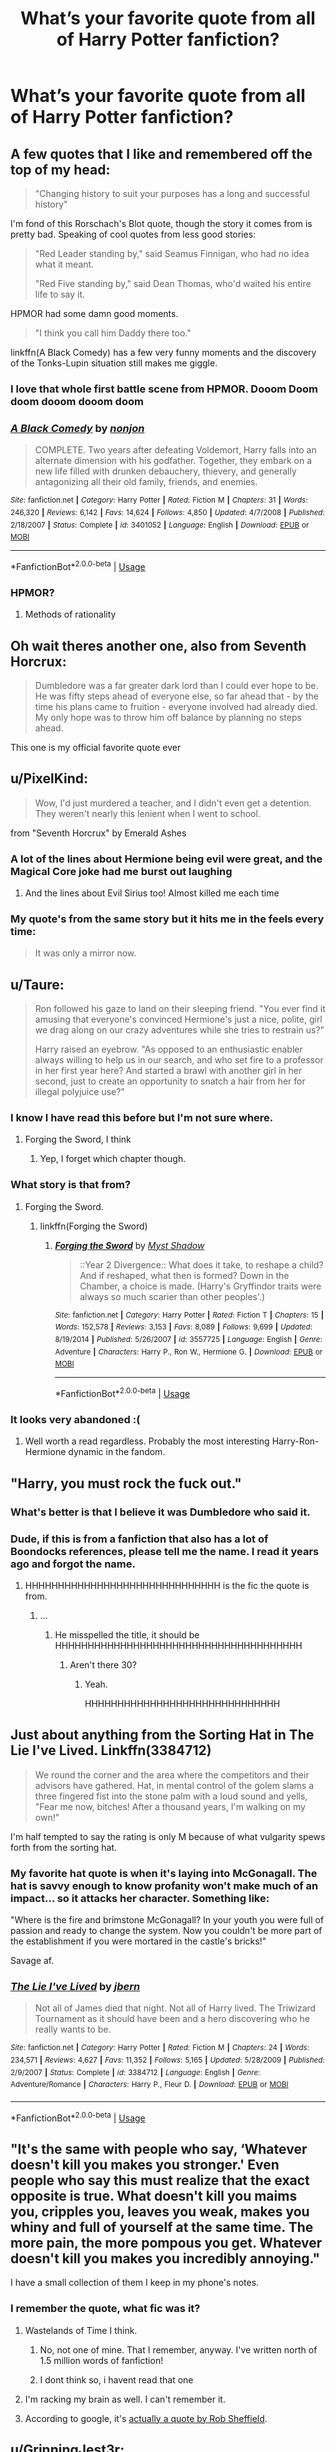 #+TITLE: What’s your favorite quote from all of Harry Potter fanfiction?

* What’s your favorite quote from all of Harry Potter fanfiction?
:PROPERTIES:
:Author: glisteningsunlight
:Score: 82
:DateUnix: 1535403983.0
:DateShort: 2018-Aug-28
:FlairText: Discussion
:END:

** A few quotes that I like and remembered off the top of my head:

#+begin_quote
  "Changing history to suit your purposes has a long and successful history"
#+end_quote

I'm fond of this Rorschach's Blot quote, though the story it comes from is pretty bad. Speaking of cool quotes from less good stories:

#+begin_quote
  "Red Leader standing by," said Seamus Finnigan, who had no idea what it meant.

  "Red Five standing by," said Dean Thomas, who'd waited his entire life to say it.
#+end_quote

HPMOR had some damn good moments.

#+begin_quote
  "I think you call him Daddy there too."
#+end_quote

linkffn(A Black Comedy) has a few very funny moments and the discovery of the Tonks-Lupin situation still makes me giggle.
:PROPERTIES:
:Author: DoubleFried
:Score: 94
:DateUnix: 1535406360.0
:DateShort: 2018-Aug-28
:END:

*** I love that whole first battle scene from HPMOR. Dooom Doom doom dooom dooom doom
:PROPERTIES:
:Author: Lgamezp
:Score: 19
:DateUnix: 1535416701.0
:DateShort: 2018-Aug-28
:END:


*** [[https://www.fanfiction.net/s/3401052/1/][*/A Black Comedy/*]] by [[https://www.fanfiction.net/u/649528/nonjon][/nonjon/]]

#+begin_quote
  COMPLETE. Two years after defeating Voldemort, Harry falls into an alternate dimension with his godfather. Together, they embark on a new life filled with drunken debauchery, thievery, and generally antagonizing all their old family, friends, and enemies.
#+end_quote

^{/Site/:} ^{fanfiction.net} ^{*|*} ^{/Category/:} ^{Harry} ^{Potter} ^{*|*} ^{/Rated/:} ^{Fiction} ^{M} ^{*|*} ^{/Chapters/:} ^{31} ^{*|*} ^{/Words/:} ^{246,320} ^{*|*} ^{/Reviews/:} ^{6,142} ^{*|*} ^{/Favs/:} ^{14,624} ^{*|*} ^{/Follows/:} ^{4,850} ^{*|*} ^{/Updated/:} ^{4/7/2008} ^{*|*} ^{/Published/:} ^{2/18/2007} ^{*|*} ^{/Status/:} ^{Complete} ^{*|*} ^{/id/:} ^{3401052} ^{*|*} ^{/Language/:} ^{English} ^{*|*} ^{/Download/:} ^{[[http://www.ff2ebook.com/old/ffn-bot/index.php?id=3401052&source=ff&filetype=epub][EPUB]]} ^{or} ^{[[http://www.ff2ebook.com/old/ffn-bot/index.php?id=3401052&source=ff&filetype=mobi][MOBI]]}

--------------

*FanfictionBot*^{2.0.0-beta} | [[https://github.com/tusing/reddit-ffn-bot/wiki/Usage][Usage]]
:PROPERTIES:
:Author: FanfictionBot
:Score: 5
:DateUnix: 1535406378.0
:DateShort: 2018-Aug-28
:END:


*** HPMOR?
:PROPERTIES:
:Author: iamcave76
:Score: 2
:DateUnix: 1535420490.0
:DateShort: 2018-Aug-28
:END:

**** Methods of rationality
:PROPERTIES:
:Author: beetnemesis
:Score: 12
:DateUnix: 1535421557.0
:DateShort: 2018-Aug-28
:END:


** Oh wait theres another one, also from Seventh Horcrux:

#+begin_quote
  Dumbledore was a far greater dark lord than I could ever hope to be. He was fifty steps ahead of everyone else, so far ahead that - by the time his plans came to fruition - everyone involved had already died. My only hope was to throw him off balance by planning no steps ahead.
#+end_quote

This one is my official favorite quote ever
:PROPERTIES:
:Author: PixelKind
:Score: 90
:DateUnix: 1535425766.0
:DateShort: 2018-Aug-28
:END:


** u/PixelKind:
#+begin_quote
  Wow, I'd just murdered a teacher, and I didn't even get a detention. They weren't nearly this lenient when I went to school.
#+end_quote

from "Seventh Horcrux" by Emerald Ashes
:PROPERTIES:
:Author: PixelKind
:Score: 78
:DateUnix: 1535423420.0
:DateShort: 2018-Aug-28
:END:

*** A lot of the lines about Hermione being evil were great, and the Magical Core joke had me burst out laughing
:PROPERTIES:
:Author: AnimaLepton
:Score: 30
:DateUnix: 1535438378.0
:DateShort: 2018-Aug-28
:END:

**** And the lines about Evil Sirius too! Almost killed me each time
:PROPERTIES:
:Author: pumpkinsouptroupe
:Score: 8
:DateUnix: 1535458074.0
:DateShort: 2018-Aug-28
:END:


*** My quote's from the same story but it hits me in the feels every time:

#+begin_quote
  It was only a mirror now.
#+end_quote
:PROPERTIES:
:Author: Ch1pp
:Score: 20
:DateUnix: 1535446002.0
:DateShort: 2018-Aug-28
:END:


** u/Taure:
#+begin_quote
  Ron followed his gaze to land on their sleeping friend. "You ever find it amusing that everyone's convinced Hermione's just a nice, polite, girl we drag along on our crazy adventures while she tries to restrain us?"

  Harry raised an eyebrow. "As opposed to an enthusiastic enabler always willing to help us in our search, and who set fire to a professor in her first year here? And started a brawl with another girl in her second, just to create an opportunity to snatch a hair from her for illegal polyjuice use?"
#+end_quote
:PROPERTIES:
:Author: Taure
:Score: 146
:DateUnix: 1535411413.0
:DateShort: 2018-Aug-28
:END:

*** I know I have read this before but I'm not sure where.
:PROPERTIES:
:Author: elizabnthe
:Score: 15
:DateUnix: 1535416225.0
:DateShort: 2018-Aug-28
:END:

**** Forging the Sword, I think
:PROPERTIES:
:Author: Lgamezp
:Score: 27
:DateUnix: 1535416366.0
:DateShort: 2018-Aug-28
:END:

***** Yep, I forget which chapter though.
:PROPERTIES:
:Author: yarglethatblargle
:Score: 4
:DateUnix: 1535424774.0
:DateShort: 2018-Aug-28
:END:


*** What story is that from?
:PROPERTIES:
:Author: richardwhereat
:Score: 6
:DateUnix: 1535420744.0
:DateShort: 2018-Aug-28
:END:

**** Forging the Sword.
:PROPERTIES:
:Author: yarglethatblargle
:Score: 5
:DateUnix: 1535424781.0
:DateShort: 2018-Aug-28
:END:

***** linkffn(Forging the Sword)
:PROPERTIES:
:Author: aaronhowser1
:Score: 2
:DateUnix: 1535445517.0
:DateShort: 2018-Aug-28
:END:

****** [[https://www.fanfiction.net/s/3557725/1/][*/Forging the Sword/*]] by [[https://www.fanfiction.net/u/318654/Myst-Shadow][/Myst Shadow/]]

#+begin_quote
  ::Year 2 Divergence:: What does it take, to reshape a child? And if reshaped, what then is formed? Down in the Chamber, a choice is made. (Harry's Gryffindor traits were always so much scarier than other peoples'.)
#+end_quote

^{/Site/:} ^{fanfiction.net} ^{*|*} ^{/Category/:} ^{Harry} ^{Potter} ^{*|*} ^{/Rated/:} ^{Fiction} ^{T} ^{*|*} ^{/Chapters/:} ^{15} ^{*|*} ^{/Words/:} ^{152,578} ^{*|*} ^{/Reviews/:} ^{3,153} ^{*|*} ^{/Favs/:} ^{8,089} ^{*|*} ^{/Follows/:} ^{9,699} ^{*|*} ^{/Updated/:} ^{8/19/2014} ^{*|*} ^{/Published/:} ^{5/26/2007} ^{*|*} ^{/id/:} ^{3557725} ^{*|*} ^{/Language/:} ^{English} ^{*|*} ^{/Genre/:} ^{Adventure} ^{*|*} ^{/Characters/:} ^{Harry} ^{P.,} ^{Ron} ^{W.,} ^{Hermione} ^{G.} ^{*|*} ^{/Download/:} ^{[[http://www.ff2ebook.com/old/ffn-bot/index.php?id=3557725&source=ff&filetype=epub][EPUB]]} ^{or} ^{[[http://www.ff2ebook.com/old/ffn-bot/index.php?id=3557725&source=ff&filetype=mobi][MOBI]]}

--------------

*FanfictionBot*^{2.0.0-beta} | [[https://github.com/tusing/reddit-ffn-bot/wiki/Usage][Usage]]
:PROPERTIES:
:Author: FanfictionBot
:Score: 5
:DateUnix: 1535445601.0
:DateShort: 2018-Aug-28
:END:


*** It looks very abandoned :(
:PROPERTIES:
:Author: ravenclaw-sass
:Score: 4
:DateUnix: 1535445621.0
:DateShort: 2018-Aug-28
:END:

**** Well worth a read regardless. Probably the most interesting Harry-Ron-Hermione dynamic in the fandom.
:PROPERTIES:
:Author: Taure
:Score: 8
:DateUnix: 1535451702.0
:DateShort: 2018-Aug-28
:END:


** "Harry, you must rock the fuck out."
:PROPERTIES:
:Author: BigFatNo
:Score: 53
:DateUnix: 1535406636.0
:DateShort: 2018-Aug-28
:END:

*** What's better is that I believe it was Dumbledore who said it.
:PROPERTIES:
:Author: AutumnSouls
:Score: 32
:DateUnix: 1535415188.0
:DateShort: 2018-Aug-28
:END:


*** Dude, if this is from a fanfiction that also has a lot of Boondocks references, please tell me the name. I read it years ago and forgot the name.
:PROPERTIES:
:Author: Yangmits
:Score: 7
:DateUnix: 1535414800.0
:DateShort: 2018-Aug-28
:END:

**** HHHHHHHHHHHHHHHHHHHHHHHHHHHHHH is the fic the quote is from.
:PROPERTIES:
:Author: yarglethatblargle
:Score: 11
:DateUnix: 1535424812.0
:DateShort: 2018-Aug-28
:END:

***** ...
:PROPERTIES:
:Author: Yangmits
:Score: 3
:DateUnix: 1535441560.0
:DateShort: 2018-Aug-28
:END:

****** He misspelled the title, it should be HHHHHHHHHHHHHHHHHHHHHHHHHHHHHHHHHHHHHH
:PROPERTIES:
:Author: petrichorE6
:Score: 12
:DateUnix: 1535441743.0
:DateShort: 2018-Aug-28
:END:

******* Aren't there 30?
:PROPERTIES:
:Author: aldonius
:Score: 2
:DateUnix: 1535462716.0
:DateShort: 2018-Aug-28
:END:

******** Yeah.

HHHHHHHHHHHHHHHHHHHHHHHHHHHHHH
:PROPERTIES:
:Author: inthebeam
:Score: 3
:DateUnix: 1535467097.0
:DateShort: 2018-Aug-28
:END:


** Just about anything from the Sorting Hat in The Lie I've Lived. Linkffn(3384712)

#+begin_quote
  We round the corner and the area where the competitors and their advisors have gathered. Hat, in mental control of the golem slams a three fingered fist into the stone palm with a loud sound and yells, "Fear me now, bitches! After a thousand years, I'm walking on my own!"
#+end_quote

I'm half tempted to say the rating is only M because of what vulgarity spews forth from the sorting hat.
:PROPERTIES:
:Author: MootDesire
:Score: 52
:DateUnix: 1535412208.0
:DateShort: 2018-Aug-28
:END:

*** My favorite hat quote is when it's laying into McGonagall. The hat is savvy enough to know profanity won't make much of an impact... so it attacks her character. Something like:

"Where is the fire and brimstone McGonagall? In your youth you were full of passion and ready to change the system. Now you couldn't be more part of the establishment if you were mortared in the castle's bricks!"

Savage af.
:PROPERTIES:
:Author: T0lias
:Score: 11
:DateUnix: 1535487765.0
:DateShort: 2018-Aug-29
:END:


*** [[https://www.fanfiction.net/s/3384712/1/][*/The Lie I've Lived/*]] by [[https://www.fanfiction.net/u/940359/jbern][/jbern/]]

#+begin_quote
  Not all of James died that night. Not all of Harry lived. The Triwizard Tournament as it should have been and a hero discovering who he really wants to be.
#+end_quote

^{/Site/:} ^{fanfiction.net} ^{*|*} ^{/Category/:} ^{Harry} ^{Potter} ^{*|*} ^{/Rated/:} ^{Fiction} ^{M} ^{*|*} ^{/Chapters/:} ^{24} ^{*|*} ^{/Words/:} ^{234,571} ^{*|*} ^{/Reviews/:} ^{4,627} ^{*|*} ^{/Favs/:} ^{11,352} ^{*|*} ^{/Follows/:} ^{5,165} ^{*|*} ^{/Updated/:} ^{5/28/2009} ^{*|*} ^{/Published/:} ^{2/9/2007} ^{*|*} ^{/Status/:} ^{Complete} ^{*|*} ^{/id/:} ^{3384712} ^{*|*} ^{/Language/:} ^{English} ^{*|*} ^{/Genre/:} ^{Adventure/Romance} ^{*|*} ^{/Characters/:} ^{Harry} ^{P.,} ^{Fleur} ^{D.} ^{*|*} ^{/Download/:} ^{[[http://www.ff2ebook.com/old/ffn-bot/index.php?id=3384712&source=ff&filetype=epub][EPUB]]} ^{or} ^{[[http://www.ff2ebook.com/old/ffn-bot/index.php?id=3384712&source=ff&filetype=mobi][MOBI]]}

--------------

*FanfictionBot*^{2.0.0-beta} | [[https://github.com/tusing/reddit-ffn-bot/wiki/Usage][Usage]]
:PROPERTIES:
:Author: FanfictionBot
:Score: 6
:DateUnix: 1535412215.0
:DateShort: 2018-Aug-28
:END:


** "It's the same with people who say, ‘Whatever doesn't kill you makes you stronger.' Even people who say this must realize that the exact opposite is true. What doesn't kill you maims you, cripples you, leaves you weak, makes you whiny and full of yourself at the same time. The more pain, the more pompous you get. Whatever doesn't kill you makes you incredibly annoying."

I have a small collection of them I keep in my phone's notes.
:PROPERTIES:
:Author: TheWittyOstrich
:Score: 51
:DateUnix: 1535415433.0
:DateShort: 2018-Aug-28
:END:

*** I remember the quote, what fic was it?
:PROPERTIES:
:Author: Lgamezp
:Score: 3
:DateUnix: 1535416537.0
:DateShort: 2018-Aug-28
:END:

**** Wastelands of Time I think.
:PROPERTIES:
:Author: TheWittyOstrich
:Score: 7
:DateUnix: 1535417808.0
:DateShort: 2018-Aug-28
:END:

***** No, not one of mine. That I remember, anyway. I've written north of 1.5 million words of fanfiction!
:PROPERTIES:
:Author: Joe_Ducie
:Score: 8
:DateUnix: 1535445142.0
:DateShort: 2018-Aug-28
:END:


***** I dont think so, i havent read that one
:PROPERTIES:
:Author: Lgamezp
:Score: 3
:DateUnix: 1535419332.0
:DateShort: 2018-Aug-28
:END:


**** I'm racking my brain as well. I can't remember it.
:PROPERTIES:
:Score: 1
:DateUnix: 1535496653.0
:DateShort: 2018-Aug-29
:END:


**** According to google, it's [[https://www.goodreads.com/author/quotes/25839.Rob_Sheffield][actually a quote by Rob Sheffield]].
:PROPERTIES:
:Author: tsukumos
:Score: 1
:DateUnix: 1535498312.0
:DateShort: 2018-Aug-29
:END:


** u/GrinningJest3r:
#+begin_quote
  Potter held up his right hand, his index finger extended upward in the universal signal for quiet.

  "If you please," the boy said, "I was addressing Mr. Pettigrew, not his necromantic abomination. This is human talk, Sir."

  Necromantic abomination? Voldemort blinked. That was surprisingly hurtful.
#+end_quote

linkffn(10485934)
:PROPERTIES:
:Author: GrinningJest3r
:Score: 48
:DateUnix: 1535422227.0
:DateShort: 2018-Aug-28
:END:

*** I love the idea of Voldemort being genuinely hurt by an insult. It's great when he has a little bit of emotion that isn't mindless, murderous rage
:PROPERTIES:
:Author: aaronhowser1
:Score: 17
:DateUnix: 1535445703.0
:DateShort: 2018-Aug-28
:END:


*** [[https://www.fanfiction.net/s/10485934/1/][*/Inspected By No 13/*]] by [[https://www.fanfiction.net/u/1298529/Clell65619][/Clell65619/]]

#+begin_quote
  When he learns that flying anywhere near a Dragon is a recipe for suicide, Harry tries a last minute change of tactics, one designed to use the power of the Bureaucracy forcing him to compete against itself. Little does he know that his solution is its own kind of trap.
#+end_quote

^{/Site/:} ^{fanfiction.net} ^{*|*} ^{/Category/:} ^{Harry} ^{Potter} ^{*|*} ^{/Rated/:} ^{Fiction} ^{T} ^{*|*} ^{/Chapters/:} ^{3} ^{*|*} ^{/Words/:} ^{18,472} ^{*|*} ^{/Reviews/:} ^{1,323} ^{*|*} ^{/Favs/:} ^{6,917} ^{*|*} ^{/Follows/:} ^{2,741} ^{*|*} ^{/Updated/:} ^{8/20/2014} ^{*|*} ^{/Published/:} ^{6/26/2014} ^{*|*} ^{/Status/:} ^{Complete} ^{*|*} ^{/id/:} ^{10485934} ^{*|*} ^{/Language/:} ^{English} ^{*|*} ^{/Genre/:} ^{Humor/Parody} ^{*|*} ^{/Download/:} ^{[[http://www.ff2ebook.com/old/ffn-bot/index.php?id=10485934&source=ff&filetype=epub][EPUB]]} ^{or} ^{[[http://www.ff2ebook.com/old/ffn-bot/index.php?id=10485934&source=ff&filetype=mobi][MOBI]]}

--------------

*FanfictionBot*^{2.0.0-beta} | [[https://github.com/tusing/reddit-ffn-bot/wiki/Usage][Usage]]
:PROPERTIES:
:Author: FanfictionBot
:Score: 9
:DateUnix: 1535422234.0
:DateShort: 2018-Aug-28
:END:


** If I had giggled maniacally as I kicked a unicorn foal into a woodchipper, I couldn't have gotten a more forlorn look
:PROPERTIES:
:Author: richardjreidii
:Score: 39
:DateUnix: 1535409916.0
:DateShort: 2018-Aug-28
:END:

*** I remember that! I don't remember where from.
:PROPERTIES:
:Author: richardwhereat
:Score: 3
:DateUnix: 1535415697.0
:DateShort: 2018-Aug-28
:END:

**** Linkffn(8501689)
:PROPERTIES:
:Author: ThatWeirdBookLady
:Score: 1
:DateUnix: 1535429073.0
:DateShort: 2018-Aug-28
:END:

***** [[https://www.fanfiction.net/s/8501689/1/][*/The Havoc side of the Force/*]] by [[https://www.fanfiction.net/u/3484707/Tsu-Doh-Nimh][/Tsu Doh Nimh/]]

#+begin_quote
  I have a singularly impressive talent for messing up the plans of very powerful people - both good and evil. Somehow, I'm always just in the right place at exactly the wrong time. What can I say? It's a gift.
#+end_quote

^{/Site/:} ^{fanfiction.net} ^{*|*} ^{/Category/:} ^{Star} ^{Wars} ^{+} ^{Harry} ^{Potter} ^{Crossover} ^{*|*} ^{/Rated/:} ^{Fiction} ^{T} ^{*|*} ^{/Chapters/:} ^{23} ^{*|*} ^{/Words/:} ^{195,256} ^{*|*} ^{/Reviews/:} ^{6,395} ^{*|*} ^{/Favs/:} ^{12,691} ^{*|*} ^{/Follows/:} ^{14,610} ^{*|*} ^{/Updated/:} ^{4/21} ^{*|*} ^{/Published/:} ^{9/6/2012} ^{*|*} ^{/id/:} ^{8501689} ^{*|*} ^{/Language/:} ^{English} ^{*|*} ^{/Genre/:} ^{Fantasy/Mystery} ^{*|*} ^{/Characters/:} ^{Anakin} ^{Skywalker,} ^{Harry} ^{P.} ^{*|*} ^{/Download/:} ^{[[http://www.ff2ebook.com/old/ffn-bot/index.php?id=8501689&source=ff&filetype=epub][EPUB]]} ^{or} ^{[[http://www.ff2ebook.com/old/ffn-bot/index.php?id=8501689&source=ff&filetype=mobi][MOBI]]}

--------------

*FanfictionBot*^{2.0.0-beta} | [[https://github.com/tusing/reddit-ffn-bot/wiki/Usage][Usage]]
:PROPERTIES:
:Author: FanfictionBot
:Score: 1
:DateUnix: 1535429084.0
:DateShort: 2018-Aug-28
:END:


***** I appreciate this, thank you.
:PROPERTIES:
:Author: richardwhereat
:Score: 1
:DateUnix: 1535430249.0
:DateShort: 2018-Aug-28
:END:


**** [[http://lmgtfy.com/?q=If+I+had+giggled+maniacally+as+I+kicked+a+unicorn+foal+into+a+woodchipper%2C+I+couldn%27t+have+gotten+a+more+forlorn+look][Here you go.]]
:PROPERTIES:
:Author: GrinningJest3r
:Score: 0
:DateUnix: 1535422578.0
:DateShort: 2018-Aug-28
:END:

***** That just goes to let me google that for you, and sadly google rarely gives me a real answer on these things. No soup for you
:PROPERTIES:
:Author: richardwhereat
:Score: 5
:DateUnix: 1535426071.0
:DateShort: 2018-Aug-28
:END:

****** Are you sure? Because it's literally the first result.
:PROPERTIES:
:Author: GrinningJest3r
:Score: 1
:DateUnix: 1535426388.0
:DateShort: 2018-Aug-28
:END:

******* Google results are personalised based on search history.
:PROPERTIES:
:Author: JWBails
:Score: 7
:DateUnix: 1535438612.0
:DateShort: 2018-Aug-28
:END:

******** I did not know that. Guess I'm one of today's 10,000.

That being said, shouldn't putting quotes around a sentence or sentence fragment get around the personalized results?
:PROPERTIES:
:Author: GrinningJest3r
:Score: 2
:DateUnix: 1535478139.0
:DateShort: 2018-Aug-28
:END:


******* My first result is a MLP site, and the next couple are the same. Then I've got some odd ones. Ah, near the bottom of my search results is Havoc Side of the Force. Great story.
:PROPERTIES:
:Author: richardwhereat
:Score: 0
:DateUnix: 1535426635.0
:DateShort: 2018-Aug-28
:END:


*** This sounds familiar, which story is it?
:PROPERTIES:
:Author: archangelceaser
:Score: 2
:DateUnix: 1535416809.0
:DateShort: 2018-Aug-28
:END:

**** Linkffn(8501689)
:PROPERTIES:
:Author: ThatWeirdBookLady
:Score: 2
:DateUnix: 1535429089.0
:DateShort: 2018-Aug-28
:END:

***** [[https://www.fanfiction.net/s/8501689/1/][*/The Havoc side of the Force/*]] by [[https://www.fanfiction.net/u/3484707/Tsu-Doh-Nimh][/Tsu Doh Nimh/]]

#+begin_quote
  I have a singularly impressive talent for messing up the plans of very powerful people - both good and evil. Somehow, I'm always just in the right place at exactly the wrong time. What can I say? It's a gift.
#+end_quote

^{/Site/:} ^{fanfiction.net} ^{*|*} ^{/Category/:} ^{Star} ^{Wars} ^{+} ^{Harry} ^{Potter} ^{Crossover} ^{*|*} ^{/Rated/:} ^{Fiction} ^{T} ^{*|*} ^{/Chapters/:} ^{23} ^{*|*} ^{/Words/:} ^{195,256} ^{*|*} ^{/Reviews/:} ^{6,395} ^{*|*} ^{/Favs/:} ^{12,691} ^{*|*} ^{/Follows/:} ^{14,610} ^{*|*} ^{/Updated/:} ^{4/21} ^{*|*} ^{/Published/:} ^{9/6/2012} ^{*|*} ^{/id/:} ^{8501689} ^{*|*} ^{/Language/:} ^{English} ^{*|*} ^{/Genre/:} ^{Fantasy/Mystery} ^{*|*} ^{/Characters/:} ^{Anakin} ^{Skywalker,} ^{Harry} ^{P.} ^{*|*} ^{/Download/:} ^{[[http://www.ff2ebook.com/old/ffn-bot/index.php?id=8501689&source=ff&filetype=epub][EPUB]]} ^{or} ^{[[http://www.ff2ebook.com/old/ffn-bot/index.php?id=8501689&source=ff&filetype=mobi][MOBI]]}

--------------

*FanfictionBot*^{2.0.0-beta} | [[https://github.com/tusing/reddit-ffn-bot/wiki/Usage][Usage]]
:PROPERTIES:
:Author: FanfictionBot
:Score: 1
:DateUnix: 1535429098.0
:DateShort: 2018-Aug-28
:END:


***** That's what I was thinking. Thank you!
:PROPERTIES:
:Author: archangelceaser
:Score: 1
:DateUnix: 1535429432.0
:DateShort: 2018-Aug-28
:END:


**** [[http://lmgtfy.com/?q=If+I+had+giggled+maniacally+as+I+kicked+a+unicorn+foal+into+a+woodchipper%2C+I+couldn%27t+have+gotten+a+more+forlorn+look][Here you go.]]
:PROPERTIES:
:Author: GrinningJest3r
:Score: -1
:DateUnix: 1535422582.0
:DateShort: 2018-Aug-28
:END:


*** linkffn(8501689)
:PROPERTIES:
:Author: GrinningJest3r
:Score: 2
:DateUnix: 1535422498.0
:DateShort: 2018-Aug-28
:END:

**** [[https://www.fanfiction.net/s/8501689/1/][*/The Havoc side of the Force/*]] by [[https://www.fanfiction.net/u/3484707/Tsu-Doh-Nimh][/Tsu Doh Nimh/]]

#+begin_quote
  I have a singularly impressive talent for messing up the plans of very powerful people - both good and evil. Somehow, I'm always just in the right place at exactly the wrong time. What can I say? It's a gift.
#+end_quote

^{/Site/:} ^{fanfiction.net} ^{*|*} ^{/Category/:} ^{Star} ^{Wars} ^{+} ^{Harry} ^{Potter} ^{Crossover} ^{*|*} ^{/Rated/:} ^{Fiction} ^{T} ^{*|*} ^{/Chapters/:} ^{23} ^{*|*} ^{/Words/:} ^{195,256} ^{*|*} ^{/Reviews/:} ^{6,395} ^{*|*} ^{/Favs/:} ^{12,691} ^{*|*} ^{/Follows/:} ^{14,610} ^{*|*} ^{/Updated/:} ^{4/21} ^{*|*} ^{/Published/:} ^{9/6/2012} ^{*|*} ^{/id/:} ^{8501689} ^{*|*} ^{/Language/:} ^{English} ^{*|*} ^{/Genre/:} ^{Fantasy/Mystery} ^{*|*} ^{/Characters/:} ^{Anakin} ^{Skywalker,} ^{Harry} ^{P.} ^{*|*} ^{/Download/:} ^{[[http://www.ff2ebook.com/old/ffn-bot/index.php?id=8501689&source=ff&filetype=epub][EPUB]]} ^{or} ^{[[http://www.ff2ebook.com/old/ffn-bot/index.php?id=8501689&source=ff&filetype=mobi][MOBI]]}

--------------

*FanfictionBot*^{2.0.0-beta} | [[https://github.com/tusing/reddit-ffn-bot/wiki/Usage][Usage]]
:PROPERTIES:
:Author: FanfictionBot
:Score: 1
:DateUnix: 1535422513.0
:DateShort: 2018-Aug-28
:END:


** "She tasted how firewhisky felt". I've always had a guilty pleasure for romance fics and This quote from The Debt of Time always reminds me of my own relationship
:PROPERTIES:
:Author: ClassyDesigns
:Score: 41
:DateUnix: 1535410603.0
:DateShort: 2018-Aug-28
:END:

*** Can you swim?
:PROPERTIES:
:Author: hufflepuffeveryday
:Score: 8
:DateUnix: 1535420094.0
:DateShort: 2018-Aug-28
:END:


*** Ohmygod yes. I want a tattoo of that or "Live your life. Enjoy your life." In Latin.
:PROPERTIES:
:Author: Jaydebob
:Score: 5
:DateUnix: 1535432692.0
:DateShort: 2018-Aug-28
:END:

**** I'm sure the author would love to hear that!
:PROPERTIES:
:Author: AnyDayGal
:Score: 6
:DateUnix: 1535435621.0
:DateShort: 2018-Aug-28
:END:


*** I'm rereading this because God I love it, in a I shouldn't be reading this sort of way.
:PROPERTIES:
:Author: fatuous_scribe
:Score: 4
:DateUnix: 1535413346.0
:DateShort: 2018-Aug-28
:END:

**** It's in my top 10 favourite fics. And I know what you mean.
:PROPERTIES:
:Author: ClassyDesigns
:Score: 5
:DateUnix: 1535415347.0
:DateShort: 2018-Aug-28
:END:


** "Of course it's missing something vital. That's the point."
:PROPERTIES:
:Author: wordhammer
:Score: 71
:DateUnix: 1535410259.0
:DateShort: 2018-Aug-28
:END:

*** Similarly I enjoy:

#+begin_quote
  He just made her laugh; maybe that's just as worthy of memory.
#+end_quote

From the same author in Red Ink Remains.
:PROPERTIES:
:Author: elizabnthe
:Score: 25
:DateUnix: 1535410867.0
:DateShort: 2018-Aug-28
:END:


*** Linkffn(Cauterize)
:PROPERTIES:
:Author: otrigorin
:Score: 14
:DateUnix: 1535410907.0
:DateShort: 2018-Aug-28
:END:

**** [[https://www.fanfiction.net/s/4152700/1/][*/Cauterize/*]] by [[https://www.fanfiction.net/u/24216/Lady-Altair][/Lady Altair/]]

#+begin_quote
  "Of course it's missing something vital. That's the point." Dennis Creevey takes up his brother's camera after the war.
#+end_quote

^{/Site/:} ^{fanfiction.net} ^{*|*} ^{/Category/:} ^{Harry} ^{Potter} ^{*|*} ^{/Rated/:} ^{Fiction} ^{K+} ^{*|*} ^{/Words/:} ^{1,648} ^{*|*} ^{/Reviews/:} ^{1,602} ^{*|*} ^{/Favs/:} ^{7,111} ^{*|*} ^{/Follows/:} ^{834} ^{*|*} ^{/Published/:} ^{3/24/2008} ^{*|*} ^{/Status/:} ^{Complete} ^{*|*} ^{/id/:} ^{4152700} ^{*|*} ^{/Language/:} ^{English} ^{*|*} ^{/Genre/:} ^{Tragedy} ^{*|*} ^{/Characters/:} ^{Dennis} ^{C.} ^{*|*} ^{/Download/:} ^{[[http://www.ff2ebook.com/old/ffn-bot/index.php?id=4152700&source=ff&filetype=epub][EPUB]]} ^{or} ^{[[http://www.ff2ebook.com/old/ffn-bot/index.php?id=4152700&source=ff&filetype=mobi][MOBI]]}

--------------

*FanfictionBot*^{2.0.0-beta} | [[https://github.com/tusing/reddit-ffn-bot/wiki/Usage][Usage]]
:PROPERTIES:
:Author: FanfictionBot
:Score: 10
:DateUnix: 1535410916.0
:DateShort: 2018-Aug-28
:END:


*** This one is so damn good. Better than it has any right to be.
:PROPERTIES:
:Author: beetnemesis
:Score: 10
:DateUnix: 1535421581.0
:DateShort: 2018-Aug-28
:END:

**** Just read it there now and I absolutely agree
:PROPERTIES:
:Author: loladare
:Score: 2
:DateUnix: 1535459434.0
:DateShort: 2018-Aug-28
:END:


** "I don't know what it is, but lately Luna's been beating you guys in the friend department hands down."

"It's not our fault we're not insane," Hermione said, crossing her arms. "No offence, Luna."

"Why would I be offended?" Luna asked. "I've seen your version of sanity. It bores me."

** 
   :PROPERTIES:
   :CUSTOM_ID: section
   :END:
Forgot where it is from, need to search.
:PROPERTIES:
:Author: Halandar_0815
:Score: 28
:DateUnix: 1535437727.0
:DateShort: 2018-Aug-28
:END:

*** It's from linkffn(Oh God Not Again! by Sarah1281)

It's got some absolutely amazing lines in it, my favorite being

#+begin_quote
  You know, Monday is probably the most depressing day ever, let's cancel it. And what's this nonsense about not being able to own a dragon in Britain? I say we give one to anyone with a license. Oh! And we can add a dragon tax to the Pureblood tax! And how did the ghost community respond to my decree to allow Sir Nicholas into the Headless Hunt?
#+end_quote

Followed by a great line from Luna:

#+begin_quote
  Eh, I never liked Mondays anyway.
#+end_quote
:PROPERTIES:
:Author: mainframe98
:Score: 13
:DateUnix: 1535440822.0
:DateShort: 2018-Aug-28
:END:

**** [[https://www.fanfiction.net/s/4536005/1/][*/Oh God Not Again!/*]] by [[https://www.fanfiction.net/u/674180/Sarah1281][/Sarah1281/]]

#+begin_quote
  So maybe everything didn't work out perfectly for Harry. Still, most of his friends survived, he'd gotten married, and was about to become a father. If only he'd have stayed away from the Veil, he wouldn't have had to go back and do everything AGAIN.
#+end_quote

^{/Site/:} ^{fanfiction.net} ^{*|*} ^{/Category/:} ^{Harry} ^{Potter} ^{*|*} ^{/Rated/:} ^{Fiction} ^{K+} ^{*|*} ^{/Chapters/:} ^{50} ^{*|*} ^{/Words/:} ^{162,639} ^{*|*} ^{/Reviews/:} ^{13,406} ^{*|*} ^{/Favs/:} ^{19,236} ^{*|*} ^{/Follows/:} ^{7,698} ^{*|*} ^{/Updated/:} ^{12/22/2009} ^{*|*} ^{/Published/:} ^{9/13/2008} ^{*|*} ^{/Status/:} ^{Complete} ^{*|*} ^{/id/:} ^{4536005} ^{*|*} ^{/Language/:} ^{English} ^{*|*} ^{/Genre/:} ^{Humor/Parody} ^{*|*} ^{/Characters/:} ^{Harry} ^{P.} ^{*|*} ^{/Download/:} ^{[[http://www.ff2ebook.com/old/ffn-bot/index.php?id=4536005&source=ff&filetype=epub][EPUB]]} ^{or} ^{[[http://www.ff2ebook.com/old/ffn-bot/index.php?id=4536005&source=ff&filetype=mobi][MOBI]]}

--------------

*FanfictionBot*^{2.0.0-beta} | [[https://github.com/tusing/reddit-ffn-bot/wiki/Usage][Usage]]
:PROPERTIES:
:Author: FanfictionBot
:Score: 2
:DateUnix: 1535440831.0
:DateShort: 2018-Aug-28
:END:


**** Do you remember if this is also the one with "furiously spanking the monkey"?
:PROPERTIES:
:Author: Halandar_0815
:Score: 2
:DateUnix: 1535441094.0
:DateShort: 2018-Aug-28
:END:

***** I don't remember it being, and looking at [[https://archiveofourown.org/works/4701869?view_full_work=true]], it doesn't seem so.

A quick search however yielded linkffn(Harry Potter and the Disastrous Date by knuckz), chapter 2.
:PROPERTIES:
:Author: mainframe98
:Score: 2
:DateUnix: 1535442395.0
:DateShort: 2018-Aug-28
:END:

****** [[https://www.fanfiction.net/s/10068977/1/][*/Harry Potter and the Disastrous Date/*]] by [[https://www.fanfiction.net/u/438533/knuckz][/knuckz/]]

#+begin_quote
  Harry knew dating wouldn't be easy. But when he's forced to deal with Death Eaters, dragons, debt collectors, and more on his disastrous date with the dangerous Daphne Greengrass, can he save the day and get the girl? Rated M for language.
#+end_quote

^{/Site/:} ^{fanfiction.net} ^{*|*} ^{/Category/:} ^{Harry} ^{Potter} ^{*|*} ^{/Rated/:} ^{Fiction} ^{M} ^{*|*} ^{/Chapters/:} ^{2} ^{*|*} ^{/Words/:} ^{8,813} ^{*|*} ^{/Reviews/:} ^{31} ^{*|*} ^{/Favs/:} ^{125} ^{*|*} ^{/Follows/:} ^{164} ^{*|*} ^{/Updated/:} ^{1/31/2014} ^{*|*} ^{/Published/:} ^{1/30/2014} ^{*|*} ^{/id/:} ^{10068977} ^{*|*} ^{/Language/:} ^{English} ^{*|*} ^{/Genre/:} ^{Adventure/Humor} ^{*|*} ^{/Characters/:} ^{Harry} ^{P.,} ^{Daphne} ^{G.} ^{*|*} ^{/Download/:} ^{[[http://www.ff2ebook.com/old/ffn-bot/index.php?id=10068977&source=ff&filetype=epub][EPUB]]} ^{or} ^{[[http://www.ff2ebook.com/old/ffn-bot/index.php?id=10068977&source=ff&filetype=mobi][MOBI]]}

--------------

*FanfictionBot*^{2.0.0-beta} | [[https://github.com/tusing/reddit-ffn-bot/wiki/Usage][Usage]]
:PROPERTIES:
:Author: FanfictionBot
:Score: 2
:DateUnix: 1535442421.0
:DateShort: 2018-Aug-28
:END:


**** Yeah! Thank you!
:PROPERTIES:
:Author: Halandar_0815
:Score: 1
:DateUnix: 1535440894.0
:DateShort: 2018-Aug-28
:END:


** Narcissa didn't notice. She simply beamed as she looked around the room. "Everyone has come," she said, "everyone important from Britain, and then there's about fifty foreigners." She began to list off the guests.

Bellatrix turned to frown again at her reflection.

"And there's a Frenchman and his wife," Narcissa said, "and they've brought their ward. I think she's a Goblin, her face is that hideous! Really Bella, don't look at her, you'll start laughing in the middle of the ceremony."
:PROPERTIES:
:Author: Yangmits
:Score: 24
:DateUnix: 1535415659.0
:DateShort: 2018-Aug-28
:END:

*** Do you have a source, please?
:PROPERTIES:
:Author: Lenrivk
:Score: 3
:DateUnix: 1535419121.0
:DateShort: 2018-Aug-28
:END:

**** [[https://www.fanfiction.net/s/7410369/39/Time-Heals-All-Wounds]]
:PROPERTIES:
:Author: AnimaLepton
:Score: 2
:DateUnix: 1535437874.0
:DateShort: 2018-Aug-28
:END:

***** Thanks!
:PROPERTIES:
:Author: Lenrivk
:Score: 1
:DateUnix: 1535439048.0
:DateShort: 2018-Aug-28
:END:


** Either he's a psychic, or he's a damn good con man.
:PROPERTIES:
:Author: trollinwithunter
:Score: 22
:DateUnix: 1535410038.0
:DateShort: 2018-Aug-28
:END:

*** Where is this from?
:PROPERTIES:
:Author: AnyDayGal
:Score: 4
:DateUnix: 1535435566.0
:DateShort: 2018-Aug-28
:END:

**** It's from the fanfic Oh no, not again! Where Harry goes back in time, and tries to get rid of Voldemort quicker. He also tries to make as much money as possible. The quote is from Neville because Harry says his knowledge of the future is because he's a psychic.
:PROPERTIES:
:Author: trollinwithunter
:Score: 5
:DateUnix: 1535476140.0
:DateShort: 2018-Aug-28
:END:

***** More specifically, Harry says that it's his /scar/ that's psychic and that it tells him stuff.

"How did you know X?"

"My psychic scar told me."

Also:

"Cedric. Graveyard."

"Run like hell."
:PROPERTIES:
:Author: CryptidGrimnoir
:Score: 7
:DateUnix: 1535543567.0
:DateShort: 2018-Aug-29
:END:

****** Oh yeah you're right it was the scar. Run like hell was one of my favorite running jokes from it too.
:PROPERTIES:
:Author: trollinwithunter
:Score: 6
:DateUnix: 1535577939.0
:DateShort: 2018-Aug-30
:END:


** Linkffn(The Problem with Purity) is full of laugh out loud one liners.

There's a bit where the ministry is trying to get a blood sample from everyone, and Harry's response to the request was “The last time someone took my blood, it was used to resurrect Voldemort.” Madame Pomfrey gave up.

There's also a time when Harry and Hermione are being vocally suspicious of aurors, causing drama, until Harry cracks a smile and says “I want to make sure I have the option to put ‘maintained constant vigilance' on my super application.”
:PROPERTIES:
:Author: JavaliciousJean
:Score: 20
:DateUnix: 1535421356.0
:DateShort: 2018-Aug-28
:END:

*** [[https://www.fanfiction.net/s/4776976/1/][*/The Problem with Purity/*]] by [[https://www.fanfiction.net/u/1341701/Phoenix-Writing][/Phoenix.Writing/]]

#+begin_quote
  As Hermione, Harry, and Ron are about to begin their seventh and final year at Hogwarts, they learn some surprising and dangerous information regarding what it means to be Pure in the wizarding world. HG/SS with H/D. AU after OotP.
#+end_quote

^{/Site/:} ^{fanfiction.net} ^{*|*} ^{/Category/:} ^{Harry} ^{Potter} ^{*|*} ^{/Rated/:} ^{Fiction} ^{M} ^{*|*} ^{/Chapters/:} ^{62} ^{*|*} ^{/Words/:} ^{638,037} ^{*|*} ^{/Reviews/:} ^{5,247} ^{*|*} ^{/Favs/:} ^{5,433} ^{*|*} ^{/Follows/:} ^{1,612} ^{*|*} ^{/Updated/:} ^{12/30/2009} ^{*|*} ^{/Published/:} ^{1/7/2009} ^{*|*} ^{/Status/:} ^{Complete} ^{*|*} ^{/id/:} ^{4776976} ^{*|*} ^{/Language/:} ^{English} ^{*|*} ^{/Genre/:} ^{Romance/Friendship} ^{*|*} ^{/Characters/:} ^{Hermione} ^{G.,} ^{Severus} ^{S.} ^{*|*} ^{/Download/:} ^{[[http://www.ff2ebook.com/old/ffn-bot/index.php?id=4776976&source=ff&filetype=epub][EPUB]]} ^{or} ^{[[http://www.ff2ebook.com/old/ffn-bot/index.php?id=4776976&source=ff&filetype=mobi][MOBI]]}

--------------

*FanfictionBot*^{2.0.0-beta} | [[https://github.com/tusing/reddit-ffn-bot/wiki/Usage][Usage]]
:PROPERTIES:
:Author: FanfictionBot
:Score: 3
:DateUnix: 1535421377.0
:DateShort: 2018-Aug-28
:END:


** Really I just irrationally love the entire fic, but...

Did you really figure out who she's in love with?' Pomona asked, giving him an odd look.

'I did indeed, and I must say that you exaggerated the impossibility of the match.'

'Are you saying that you could -- that is, that the two of them could have a future together?'

'I --'

'No,' Minerva interrupted. 'He's saying that they've been shagging every night since Tuesday.'

Septima Vector promptly spat out her tea.

Linkffn(Staffroom Gossip) by Hannoie
:PROPERTIES:
:Author: fatuous_scribe
:Score: 18
:DateUnix: 1535413288.0
:DateShort: 2018-Aug-28
:END:

*** [[https://www.fanfiction.net/s/10711666/1/][*/Staffroom gossip/*]] by [[https://www.fanfiction.net/u/5083010/Hannoie][/Hannoie/]]

#+begin_quote
  Severus finds the trivial gossiping of his colleagues quite amusing to listen to ... That is, until he hears something that isn't trivial at all. Oneshot, SSHG, AU.
#+end_quote

^{/Site/:} ^{fanfiction.net} ^{*|*} ^{/Category/:} ^{Harry} ^{Potter} ^{*|*} ^{/Rated/:} ^{Fiction} ^{T} ^{*|*} ^{/Words/:} ^{6,976} ^{*|*} ^{/Reviews/:} ^{106} ^{*|*} ^{/Favs/:} ^{410} ^{*|*} ^{/Follows/:} ^{58} ^{*|*} ^{/Published/:} ^{9/23/2014} ^{*|*} ^{/Status/:} ^{Complete} ^{*|*} ^{/id/:} ^{10711666} ^{*|*} ^{/Language/:} ^{English} ^{*|*} ^{/Genre/:} ^{Romance/Humor} ^{*|*} ^{/Characters/:} ^{<Hermione} ^{G.,} ^{Severus} ^{S.>} ^{*|*} ^{/Download/:} ^{[[http://www.ff2ebook.com/old/ffn-bot/index.php?id=10711666&source=ff&filetype=epub][EPUB]]} ^{or} ^{[[http://www.ff2ebook.com/old/ffn-bot/index.php?id=10711666&source=ff&filetype=mobi][MOBI]]}

--------------

*FanfictionBot*^{2.0.0-beta} | [[https://github.com/tusing/reddit-ffn-bot/wiki/Usage][Usage]]
:PROPERTIES:
:Author: FanfictionBot
:Score: 5
:DateUnix: 1535419432.0
:DateShort: 2018-Aug-28
:END:


*** ffnbot!refresh
:PROPERTIES:
:Author: Narwhal_Master_Race
:Score: 2
:DateUnix: 1535419409.0
:DateShort: 2018-Aug-28
:END:


** “Harry then did fly his meteor through space, punching astral vampires in half with his fists encased in fuckfire and throwing their ruined heads into the past where they bit cavemen on mars so that history changed and now there are vampire cavemen on mars.”

Have never actually read the story, but this quote always brings a smile to my face.

Linkffn(2554200)
:PROPERTIES:
:Author: kayjayme813
:Score: 19
:DateUnix: 1535416625.0
:DateShort: 2018-Aug-28
:END:

*** [[https://www.fanfiction.net/s/2554200/1/][*/HHHHHHHHHHHHHHHHHHHHHHHHHHHHHH/*]] by [[https://www.fanfiction.net/u/883930/Secondpillow][/Secondpillow/]]

#+begin_quote
  Harry Potter eventually eats a sandwich and discusses life with a famous author.
#+end_quote

^{/Site/:} ^{fanfiction.net} ^{*|*} ^{/Category/:} ^{Harry} ^{Potter} ^{*|*} ^{/Rated/:} ^{Fiction} ^{T} ^{*|*} ^{/Chapters/:} ^{10} ^{*|*} ^{/Words/:} ^{2,847} ^{*|*} ^{/Reviews/:} ^{1,230} ^{*|*} ^{/Favs/:} ^{1,064} ^{*|*} ^{/Follows/:} ^{386} ^{*|*} ^{/Updated/:} ^{2/25/2015} ^{*|*} ^{/Published/:} ^{8/27/2005} ^{*|*} ^{/id/:} ^{2554200} ^{*|*} ^{/Language/:} ^{English} ^{*|*} ^{/Genre/:} ^{Angst/Romance} ^{*|*} ^{/Characters/:} ^{Bellatrix} ^{L.,} ^{Seamus} ^{F.} ^{*|*} ^{/Download/:} ^{[[http://www.ff2ebook.com/old/ffn-bot/index.php?id=2554200&source=ff&filetype=epub][EPUB]]} ^{or} ^{[[http://www.ff2ebook.com/old/ffn-bot/index.php?id=2554200&source=ff&filetype=mobi][MOBI]]}

--------------

*FanfictionBot*^{2.0.0-beta} | [[https://github.com/tusing/reddit-ffn-bot/wiki/Usage][Usage]]
:PROPERTIES:
:Author: FanfictionBot
:Score: 2
:DateUnix: 1535416648.0
:DateShort: 2018-Aug-28
:END:


** [Professor McGonagall groaned, her head in her hands. "Harry, you are not allowed to beg Slytherins to curse your food anymore."

Harry was showing annoyance at the general situation. "Meh."

She looked up at the boy. "Stop pouting."

Harry was most certainly not pouting.

She stabbed her wand at the glass dome holding back the purple and black salad that seemed to be trying to escape. "Mr. Potter, your food does unusual things BEFORE it gets cursed by 7 years of students."

Harry could have handled it.

Apparently she could read his expression, because she looked even more exasperated. "Mr. Potter... Harry." She leaned down to his level. "Please, as a favor to me, stop adding curses when your food gains sentience."

Harry didn't know that word.

She sighed. "When it tries to talk. Or eat other students. Or move at all, really."

His frown was epic. "Well excuse me. I was unaware deliciousness was against the rules."

In all honesty, Ravenclaw would have probably lost a ton of points if Professor Flitwick had not been so gleefully examining what had once been Harry's leftover onions, which had began negotiations with the pickle capital of the east.]

From "Core Threads" by theaceoffire
:PROPERTIES:
:Author: Clawx25
:Score: 17
:DateUnix: 1535423740.0
:DateShort: 2018-Aug-28
:END:

*** Just linking: linkffn(Core Threads by theaceoffire)
:PROPERTIES:
:Author: Lenrivk
:Score: 1
:DateUnix: 1535439368.0
:DateShort: 2018-Aug-28
:END:

**** [[https://www.fanfiction.net/s/10136172/1/][*/Core Threads/*]] by [[https://www.fanfiction.net/u/4665282/theaceoffire][/theaceoffire/]]

#+begin_quote
  A young boy in a dark cupboard is in great pain. An unusual power will allow him to heal himself, help others, and grow strong in a world of magic. Eventual God-like Harry, Unsure of eventual pairings. Alternate Universe, possible universe/dimension traveling in the future.
#+end_quote

^{/Site/:} ^{fanfiction.net} ^{*|*} ^{/Category/:} ^{Harry} ^{Potter} ^{*|*} ^{/Rated/:} ^{Fiction} ^{M} ^{*|*} ^{/Chapters/:} ^{73} ^{*|*} ^{/Words/:} ^{376,980} ^{*|*} ^{/Reviews/:} ^{5,435} ^{*|*} ^{/Favs/:} ^{9,550} ^{*|*} ^{/Follows/:} ^{10,436} ^{*|*} ^{/Updated/:} ^{5/28/2017} ^{*|*} ^{/Published/:} ^{2/22/2014} ^{*|*} ^{/id/:} ^{10136172} ^{*|*} ^{/Language/:} ^{English} ^{*|*} ^{/Genre/:} ^{Adventure/Humor} ^{*|*} ^{/Characters/:} ^{Harry} ^{P.} ^{*|*} ^{/Download/:} ^{[[http://www.ff2ebook.com/old/ffn-bot/index.php?id=10136172&source=ff&filetype=epub][EPUB]]} ^{or} ^{[[http://www.ff2ebook.com/old/ffn-bot/index.php?id=10136172&source=ff&filetype=mobi][MOBI]]}

--------------

*FanfictionBot*^{2.0.0-beta} | [[https://github.com/tusing/reddit-ffn-bot/wiki/Usage][Usage]]
:PROPERTIES:
:Author: FanfictionBot
:Score: 1
:DateUnix: 1535439387.0
:DateShort: 2018-Aug-28
:END:


** From linkffn(4985330), by far the funniest line I've ever read in a fic:

#+begin_quote
  "Shut up Malfoy, why don't you just -- oh my Merlin -- what the hell happened to your face? Did someone push you down the stairs?" Ron ogled the shiner on Malfoy's cheek. Harry and Hermione exchanged a glance.

  "No Weasley, I tripped over your ineptitude," Malfoy snapped back.
#+end_quote

​
:PROPERTIES:
:Author: OurLawyers
:Score: 17
:DateUnix: 1535425091.0
:DateShort: 2018-Aug-28
:END:

*** [[https://www.fanfiction.net/s/4985330/1/][*/The Other Boy Who Lived/*]] by [[https://www.fanfiction.net/u/1023780/Kwan-Li][/Kwan Li/]]

#+begin_quote
  AU. On that night, Neville Longbottom was the child that You-Know-Who marked as his equal. Surprisingly, Longbottom lived through He-Who-Must-Not-Be-Named's Killing curse. Fourteen years later, the Boy-Who-Lived and Harry confront their destinies.
#+end_quote

^{/Site/:} ^{fanfiction.net} ^{*|*} ^{/Category/:} ^{Harry} ^{Potter} ^{*|*} ^{/Rated/:} ^{Fiction} ^{M} ^{*|*} ^{/Chapters/:} ^{43} ^{*|*} ^{/Words/:} ^{251,803} ^{*|*} ^{/Reviews/:} ^{1,068} ^{*|*} ^{/Favs/:} ^{1,397} ^{*|*} ^{/Follows/:} ^{907} ^{*|*} ^{/Updated/:} ^{6/1/2012} ^{*|*} ^{/Published/:} ^{4/11/2009} ^{*|*} ^{/Status/:} ^{Complete} ^{*|*} ^{/id/:} ^{4985330} ^{*|*} ^{/Language/:} ^{English} ^{*|*} ^{/Genre/:} ^{Adventure/Suspense} ^{*|*} ^{/Characters/:} ^{Harry} ^{P.,} ^{Hermione} ^{G.,} ^{Draco} ^{M.,} ^{Neville} ^{L.} ^{*|*} ^{/Download/:} ^{[[http://www.ff2ebook.com/old/ffn-bot/index.php?id=4985330&source=ff&filetype=epub][EPUB]]} ^{or} ^{[[http://www.ff2ebook.com/old/ffn-bot/index.php?id=4985330&source=ff&filetype=mobi][MOBI]]}

--------------

*FanfictionBot*^{2.0.0-beta} | [[https://github.com/tusing/reddit-ffn-bot/wiki/Usage][Usage]]
:PROPERTIES:
:Author: FanfictionBot
:Score: 2
:DateUnix: 1535425124.0
:DateShort: 2018-Aug-28
:END:


** "Brothers," George told her. "Can't live with 'em, can't send 'em to Timbuktu in a shipping crate. I know; we tried it with Percy once."

-The Arithmancer Not my all time favorite necessary, just the most recent one.
:PROPERTIES:
:Author: mossenmeisje
:Score: 16
:DateUnix: 1535439739.0
:DateShort: 2018-Aug-28
:END:


** Now idea where this is from but it made me laugh. (Fred shot George a sly look. "Made any choices for names yet?" "Let me guess, Fred or George?" "Actually I was thinking if your little Weasley is a girl, Denise would be a good name" "Denise Weasley... That does sound good. What if it's a boy?" "Denephew obviously" and the twins ran for their lives when penny started flinging minor hexes at them.)
:PROPERTIES:
:Author: AcksidentProne
:Score: 15
:DateUnix: 1535471425.0
:DateShort: 2018-Aug-28
:END:


** u/derivative_of_life:
#+begin_quote
  She hefts her broom and makes to leave the pitch, only to pause. "Ron?"

  "Yeah?" he asks, looking back over his shoulder at her.

  "Am I terrifying?"

  He doesn't even blink. "Absolutely."

  For some reason she can't explain, that makes her smile.
#+end_quote
:PROPERTIES:
:Author: derivative_of_life
:Score: 14
:DateUnix: 1535451934.0
:DateShort: 2018-Aug-28
:END:

*** Shit. Uhh. The Arithmancer??
:PROPERTIES:
:Score: 2
:DateUnix: 1535497181.0
:DateShort: 2018-Aug-29
:END:

**** linkffn(6919395)
:PROPERTIES:
:Author: derivative_of_life
:Score: 1
:DateUnix: 1535534908.0
:DateShort: 2018-Aug-29
:END:

***** [[https://www.fanfiction.net/s/6919395/1/][*/The Changeling/*]] by [[https://www.fanfiction.net/u/763509/Annerb][/Annerb/]]

#+begin_quote
  Ginny is sorted into Slytherin. It takes her seven years to figure out why.
#+end_quote

^{/Site/:} ^{fanfiction.net} ^{*|*} ^{/Category/:} ^{Harry} ^{Potter} ^{*|*} ^{/Rated/:} ^{Fiction} ^{T} ^{*|*} ^{/Chapters/:} ^{11} ^{*|*} ^{/Words/:} ^{189,186} ^{*|*} ^{/Reviews/:} ^{531} ^{*|*} ^{/Favs/:} ^{1,932} ^{*|*} ^{/Follows/:} ^{1,192} ^{*|*} ^{/Updated/:} ^{4/19/2017} ^{*|*} ^{/Published/:} ^{4/19/2011} ^{*|*} ^{/Status/:} ^{Complete} ^{*|*} ^{/id/:} ^{6919395} ^{*|*} ^{/Language/:} ^{English} ^{*|*} ^{/Genre/:} ^{Drama/Angst} ^{*|*} ^{/Characters/:} ^{Ginny} ^{W.} ^{*|*} ^{/Download/:} ^{[[http://www.ff2ebook.com/old/ffn-bot/index.php?id=6919395&source=ff&filetype=epub][EPUB]]} ^{or} ^{[[http://www.ff2ebook.com/old/ffn-bot/index.php?id=6919395&source=ff&filetype=mobi][MOBI]]}

--------------

*FanfictionBot*^{2.0.0-beta} | [[https://github.com/tusing/reddit-ffn-bot/wiki/Usage][Usage]]
:PROPERTIES:
:Author: FanfictionBot
:Score: 2
:DateUnix: 1535535004.0
:DateShort: 2018-Aug-29
:END:


*** What's that from?
:PROPERTIES:
:Author: Socio_Pathic
:Score: 1
:DateUnix: 1535513923.0
:DateShort: 2018-Aug-29
:END:

**** Responded above.
:PROPERTIES:
:Author: derivative_of_life
:Score: 2
:DateUnix: 1535534926.0
:DateShort: 2018-Aug-29
:END:


** u/panda-goddess:
#+begin_quote
  He hadn't needed to /learn/ how to be evil; doing so had come no less naturally than falling to the ground after jumping off a cliff. Being good, on the other hand, was painfully similar to having to climb back up the cliff after landing in a broken heap on the ground.
#+end_quote

I just really loved that comparison :)

Don't remember where it's from, though. I just had the screenshot saved on my phone. I think it was a Voldemort redemption fic??
:PROPERTIES:
:Author: panda-goddess
:Score: 11
:DateUnix: 1535417847.0
:DateShort: 2018-Aug-28
:END:

*** A quick Google search tells me the story is called *Harry Potter and the Warrior's Code.*

​

I'm new at this subreddit, so forgive me if I fuck up with the link command.

​

linkffn(10673953)
:PROPERTIES:
:Author: Alion1080
:Score: 3
:DateUnix: 1535866976.0
:DateShort: 2018-Sep-02
:END:

**** [[https://www.fanfiction.net/s/10673953/1/][*/Harry Potter and the Warrior's Code/*]] by [[https://www.fanfiction.net/u/2504770/bballgirl32][/bballgirl32/]]

#+begin_quote
  An odd, dark-haired man rescues Harry from the Dursleys when he's nine years old. Harry would have been thrilled if his saviour didn't claim to be a disillusioned madman come back in time to stop his other self from taking over the world. Add to that his apparent belief that Harry is important to his plans, and things become just a little bit complicated.
#+end_quote

^{/Site/:} ^{fanfiction.net} ^{*|*} ^{/Category/:} ^{Harry} ^{Potter} ^{*|*} ^{/Rated/:} ^{Fiction} ^{T} ^{*|*} ^{/Chapters/:} ^{10} ^{*|*} ^{/Words/:} ^{42,678} ^{*|*} ^{/Reviews/:} ^{290} ^{*|*} ^{/Favs/:} ^{588} ^{*|*} ^{/Follows/:} ^{834} ^{*|*} ^{/Updated/:} ^{3/11/2015} ^{*|*} ^{/Published/:} ^{9/6/2014} ^{*|*} ^{/id/:} ^{10673953} ^{*|*} ^{/Language/:} ^{English} ^{*|*} ^{/Genre/:} ^{Adventure/Drama} ^{*|*} ^{/Characters/:} ^{Harry} ^{P.,} ^{Tom} ^{R.} ^{Jr.} ^{*|*} ^{/Download/:} ^{[[http://www.ff2ebook.com/old/ffn-bot/index.php?id=10673953&source=ff&filetype=epub][EPUB]]} ^{or} ^{[[http://www.ff2ebook.com/old/ffn-bot/index.php?id=10673953&source=ff&filetype=mobi][MOBI]]}

--------------

*FanfictionBot*^{2.0.0-beta} | [[https://github.com/tusing/reddit-ffn-bot/wiki/Usage][Usage]]
:PROPERTIES:
:Author: FanfictionBot
:Score: 1
:DateUnix: 1535866985.0
:DateShort: 2018-Sep-02
:END:


** "I can still feel your cum sloshing around inside me. It's fucking annoying."
:PROPERTIES:
:Author: Lord_Anarchy
:Score: 24
:DateUnix: 1535408157.0
:DateShort: 2018-Aug-28
:END:

*** I have two things to ask:

Firstly, what the fuck?

Secondly, source?
:PROPERTIES:
:Author: Lenrivk
:Score: 29
:DateUnix: 1535410593.0
:DateShort: 2018-Aug-28
:END:

**** [deleted]
:PROPERTIES:
:Score: 14
:DateUnix: 1535415364.0
:DateShort: 2018-Aug-28
:END:

***** To my shame (lol) i have read it. I dont rememeber the title but is in hpfanficarchive.
:PROPERTIES:
:Author: Lgamezp
:Score: 3
:DateUnix: 1535416492.0
:DateShort: 2018-Aug-28
:END:


**** [[https://www.fanfiction.net/s/9631399/1/Twins]]

Got deleted a few months ago. I forget who the author was, but I think it was some variant of "angelsofdeath"
:PROPERTIES:
:Author: Lord_Anarchy
:Score: 9
:DateUnix: 1535417325.0
:DateShort: 2018-Aug-28
:END:

***** Darn. Does that mean that I have to write my own story to fit that quote in it somewhere?
:PROPERTIES:
:Author: Lenrivk
:Score: 10
:DateUnix: 1535419234.0
:DateShort: 2018-Aug-28
:END:

****** And link it back here so we can all read it.
:PROPERTIES:
:Author: richardwhereat
:Score: 4
:DateUnix: 1535421529.0
:DateShort: 2018-Aug-28
:END:

******* Will do!

RemindMe! 5 Months
:PROPERTIES:
:Author: Lenrivk
:Score: 5
:DateUnix: 1535439252.0
:DateShort: 2018-Aug-28
:END:

******** I will be messaging you on [[http://www.wolframalpha.com/input/?i=2019-01-28%2006:54:20%20UTC%20To%20Local%20Time][*2019-01-28 06:54:20 UTC*]] to remind you of [[https://www.reddit.com/r/HPfanfiction/comments/9asswl/whats_your_favorite_quote_from_all_of_harry/][*this link.*]]

[[http://np.reddit.com/message/compose/?to=RemindMeBot&subject=Reminder&message=%5Bhttps://www.reddit.com/r/HPfanfiction/comments/9asswl/whats_your_favorite_quote_from_all_of_harry/%5D%0A%0ARemindMe!%20%205%20Months][*CLICK THIS LINK*]] to send a PM to also be reminded and to reduce spam.

^{Parent commenter can} [[http://np.reddit.com/message/compose/?to=RemindMeBot&subject=Delete%20Comment&message=Delete!%20e4ynnw5][^{delete this message to hide from others.}]]

--------------

[[http://np.reddit.com/r/RemindMeBot/comments/24duzp/remindmebot_info/][^{FAQs}]]

[[http://np.reddit.com/message/compose/?to=RemindMeBot&subject=Reminder&message=%5BLINK%20INSIDE%20SQUARE%20BRACKETS%20else%20default%20to%20FAQs%5D%0A%0ANOTE:%20Don't%20forget%20to%20add%20the%20time%20options%20after%20the%20command.%0A%0ARemindMe!][^{Custom}]]
[[http://np.reddit.com/message/compose/?to=RemindMeBot&subject=List%20Of%20Reminders&message=MyReminders!][^{Your Reminders}]]
[[http://np.reddit.com/message/compose/?to=RemindMeBotWrangler&subject=Feedback][^{Feedback}]]
[[https://github.com/SIlver--/remindmebot-reddit][^{Code}]]
[[https://np.reddit.com/r/RemindMeBot/comments/4kldad/remindmebot_extensions/][^{Browser Extensions}]]
:PROPERTIES:
:Author: RemindMeBot
:Score: 1
:DateUnix: 1535439262.0
:DateShort: 2018-Aug-28
:END:


****** Im definitely doing this.
:PROPERTIES:
:Author: violetbird27
:Score: 2
:DateUnix: 1535463002.0
:DateShort: 2018-Aug-28
:END:

******* I don't know you but I like you more by the minute!
:PROPERTIES:
:Author: Lenrivk
:Score: 1
:DateUnix: 1535467909.0
:DateShort: 2018-Aug-28
:END:


***** Still up on hpfanficarchive! [[https://www.hpfanficarchive.com/stories/viewstory.php?sid=1382&textsize=0&chapter=1]]
:PROPERTIES:
:Author: rchard2scout
:Score: 2
:DateUnix: 1535472653.0
:DateShort: 2018-Aug-28
:END:


** "I do not forgive, I do not forget"

.

.

.

.

.

.

just kidding, that's the worst.

My personal fav is "I've killed immortals before" from Realignment.
:PROPERTIES:
:Author: nauze18
:Score: 11
:DateUnix: 1535429030.0
:DateShort: 2018-Aug-28
:END:

*** I literally went the whole way through this thread just to see if someone had posted this quote :') thank you for making my day!
:PROPERTIES:
:Author: SteamAngel
:Score: 2
:DateUnix: 1535448428.0
:DateShort: 2018-Aug-28
:END:


** [deleted]
:PROPERTIES:
:Score: 45
:DateUnix: 1535408743.0
:DateShort: 2018-Aug-28
:END:

*** This fic has the best version of Cormac.
:PROPERTIES:
:Author: TheRedDragoon
:Score: 25
:DateUnix: 1535409563.0
:DateShort: 2018-Aug-28
:END:

**** He's the real Cormac as far as my headcanon is concerned
:PROPERTIES:
:Author: FaramirLovesEowyn
:Score: 27
:DateUnix: 1535413037.0
:DateShort: 2018-Aug-28
:END:


*** [[https://www.fanfiction.net/s/5445767/1/][*/Whatever Happened to Bromance?/*]] by [[https://www.fanfiction.net/u/1401424/vlad-the-inhaler][/vlad the inhaler/]]

#+begin_quote
  Cormac McLaggen explains a few simple truths to Harry, with profound consequences. Harry/Romilda. Smut.
#+end_quote

^{/Site/:} ^{fanfiction.net} ^{*|*} ^{/Category/:} ^{Harry} ^{Potter} ^{*|*} ^{/Rated/:} ^{Fiction} ^{M} ^{*|*} ^{/Chapters/:} ^{3} ^{*|*} ^{/Words/:} ^{10,596} ^{*|*} ^{/Reviews/:} ^{170} ^{*|*} ^{/Favs/:} ^{878} ^{*|*} ^{/Follows/:} ^{466} ^{*|*} ^{/Updated/:} ^{1/21/2010} ^{*|*} ^{/Published/:} ^{10/15/2009} ^{*|*} ^{/id/:} ^{5445767} ^{*|*} ^{/Language/:} ^{English} ^{*|*} ^{/Genre/:} ^{Humor/Friendship} ^{*|*} ^{/Characters/:} ^{Harry} ^{P.,} ^{Romilda} ^{V.} ^{*|*} ^{/Download/:} ^{[[http://www.ff2ebook.com/old/ffn-bot/index.php?id=5445767&source=ff&filetype=epub][EPUB]]} ^{or} ^{[[http://www.ff2ebook.com/old/ffn-bot/index.php?id=5445767&source=ff&filetype=mobi][MOBI]]}

--------------

*FanfictionBot*^{2.0.0-beta} | [[https://github.com/tusing/reddit-ffn-bot/wiki/Usage][Usage]]
:PROPERTIES:
:Author: FanfictionBot
:Score: 3
:DateUnix: 1535422476.0
:DateShort: 2018-Aug-28
:END:


*** ffnbot! refresh
:PROPERTIES:
:Author: Vike_Me
:Score: 1
:DateUnix: 1535418894.0
:DateShort: 2018-Aug-28
:END:

**** FYI, no space in the command.
:PROPERTIES:
:Author: GrinningJest3r
:Score: 3
:DateUnix: 1535422446.0
:DateShort: 2018-Aug-28
:END:

***** Oh shit, didn't even notice. Thanks!
:PROPERTIES:
:Author: Vike_Me
:Score: 1
:DateUnix: 1535423928.0
:DateShort: 2018-Aug-28
:END:


*** ffnbot!refresh
:PROPERTIES:
:Author: GrinningJest3r
:Score: 1
:DateUnix: 1535422455.0
:DateShort: 2018-Aug-28
:END:


** "No," said Harry casually, while still staring at the door, "but I do have six days. God made the World in six days. Surely, I can come up with a plan for dealing with Little Lord Bad-Faith in that amount of time. And on the seventh day, we'll rest. And Draco Malfoy will never trouble us again."

Blaise and Theo both looked wide-eyed at Harry for a second and then turned to look at each other somewhat nervously. Neither of them spoke, as they were both afraid to broach the topic of whether or not it was a good thing for Harry Potter to compare himself to God.

From [[https://m.fanfiction.net/s/11191235/1/][Harry Potter and the Prince of Slytherin]]
:PROPERTIES:
:Author: The_Anenomy
:Score: 8
:DateUnix: 1535443104.0
:DateShort: 2018-Aug-28
:END:


** My fav quotes are mostly pop culture references, like this one:

*Harry:* So what are we going to do this summer, Sirius?\\
*Sirius:* The same thing we do every summer, Harry.\\
*Harry:* Try to take over the world?

*Remus:* Yeah, that settles it: you two are not allowed to be left alone together.

From 'Oh God Not Again!'
:PROPERTIES:
:Author: brizesh
:Score: 8
:DateUnix: 1535453243.0
:DateShort: 2018-Aug-28
:END:


** It's not exactly a quote per se but more of a line. In the story called [[https://www.fanfiction.net/s/4420759/4/What-The][What The?]] by Madam Dee, Hermione goes back in time to 1944 as a six-year-old. She goes to Wool's Orphanage and has a fellow fourteen-year-old name Christy show her around and look after her. One morning at breakfast, Hermione leads Christy over to a table but she's hesitant about sitting down. Christy explains this is Tom Riddle's table and tries to take Hermione away before he comes in and sees her. Hermione, being stubborn and all, doesn't want to leave as she considers this only a seat, one in which she doesn't believe belongs to Tom Riddle. Eventually, Tom comes in and sees her and confronts both Christy and Hermione. Here is my favorite line:

​

#+begin_quote
  Hermione was trying with all of her might not to stand up and slap them both in the face. Tom for being a pain and a bully, Christy for trying to pass some of the blame on her and not having a backbone. Hermione leaned back in her chair with her arms folded, watching the pair.
#+end_quote

​

It doesn't sound funny just posting it here but in the context of the story, I laughed out loud, one of the few times a Harry Potter fanfiction has actually made me. The story in itself is nowhere near a masterpiece but it's certainly one of the more funny Tom/Hermione stories I have come across.

​
:PROPERTIES:
:Author: emong757
:Score: 8
:DateUnix: 1535410902.0
:DateShort: 2018-Aug-28
:END:


** This super-long one from linkffn(6892925) -- /Stages of Hope/:

*(Spoiler tags because it's from the final chapter)*

#+begin_quote
  "There," Lily said again, pointing at the hill and what was behind it. "We're almost there!"

  And so they are.

  They are cresting the hill, their hearts straining in their chests, their eyes straining to be the first to see.

  It will not be real until they behold it, will remain an idle hope like all hope is idle, in the end, a necessary lie that only earns its mantle of verity when we can cast our eyes on it.

  In their minds they see it already, the valley stretching out below the hill, frosted blades of grass glittering in the sunlight, and four bundles of clothing and flesh and bone, four unconscious travellers they've been conjuring in their dreams a thousand times.

  But it is not yet truth.

  In a moment it might be.

  Let us leave them here, then, in the cold of a January forest, with the figments of their hopes about to take form. We deal not in realities, but in maybes.

  Let us leave them.

  Both worlds are safe, and this story is told.

  It is time for our Chosen Ones to be at peace.
#+end_quote

​
:PROPERTIES:
:Author: mistermisstep
:Score: 7
:DateUnix: 1535430263.0
:DateShort: 2018-Aug-28
:END:

*** [[https://www.fanfiction.net/s/6892925/1/][*/Stages of Hope/*]] by [[https://www.fanfiction.net/u/291348/kayly-silverstorm][/kayly silverstorm/]]

#+begin_quote
  Professor Sirius Black, Head of Slytherin house, is confused. Who are these two strangers found at Hogwarts, and why does one of them claim to be the son of Lily Lupin and that git James Potter? Dimension travel AU, no pairings so far. Dark humour.
#+end_quote

^{/Site/:} ^{fanfiction.net} ^{*|*} ^{/Category/:} ^{Harry} ^{Potter} ^{*|*} ^{/Rated/:} ^{Fiction} ^{T} ^{*|*} ^{/Chapters/:} ^{32} ^{*|*} ^{/Words/:} ^{94,563} ^{*|*} ^{/Reviews/:} ^{3,988} ^{*|*} ^{/Favs/:} ^{6,876} ^{*|*} ^{/Follows/:} ^{3,164} ^{*|*} ^{/Updated/:} ^{9/3/2012} ^{*|*} ^{/Published/:} ^{4/10/2011} ^{*|*} ^{/Status/:} ^{Complete} ^{*|*} ^{/id/:} ^{6892925} ^{*|*} ^{/Language/:} ^{English} ^{*|*} ^{/Genre/:} ^{Adventure/Drama} ^{*|*} ^{/Characters/:} ^{Harry} ^{P.,} ^{Hermione} ^{G.} ^{*|*} ^{/Download/:} ^{[[http://www.ff2ebook.com/old/ffn-bot/index.php?id=6892925&source=ff&filetype=epub][EPUB]]} ^{or} ^{[[http://www.ff2ebook.com/old/ffn-bot/index.php?id=6892925&source=ff&filetype=mobi][MOBI]]}

--------------

*FanfictionBot*^{2.0.0-beta} | [[https://github.com/tusing/reddit-ffn-bot/wiki/Usage][Usage]]
:PROPERTIES:
:Author: FanfictionBot
:Score: 3
:DateUnix: 1535430274.0
:DateShort: 2018-Aug-28
:END:


*** Eeyup. I've read this fic several times in the past 4 years, and this ending still brings chills down my spine every time I read it.
:PROPERTIES:
:Author: Theosiel
:Score: 3
:DateUnix: 1535443321.0
:DateShort: 2018-Aug-28
:END:

**** It's one of the few fics I'll reread every year or so.
:PROPERTIES:
:Author: mistermisstep
:Score: 1
:DateUnix: 1535687447.0
:DateShort: 2018-Aug-31
:END:


*** Really? As interesting as the whole fic was, this ending just screams "I'm trying to be mysterious and clever but can't pull it off."
:PROPERTIES:
:Author: AskMeAboutKtizo
:Score: 1
:DateUnix: 1535486174.0
:DateShort: 2018-Aug-29
:END:

**** There's enough info for the readers to know how the plot ends, but not the story, if that makes any sense.

There are too many fics out there (especially in this fandom) that don't know when to properly end, or worse, end with epilogues that tie everything up into neat little bows.
:PROPERTIES:
:Author: mistermisstep
:Score: 1
:DateUnix: 1535687377.0
:DateShort: 2018-Aug-31
:END:


** u/yarglethatblargle:
#+begin_quote
  Then, Harry punched the air once more, prompting the castle orchestra to start playing that same song they have grown familiar to, that sounded as if the sun were exploding itself in perfect harmony with Jupiter, which also exploded for the same reason as the sun: to show the magnificent of The Harry, the most electrifying boy who lived.
#+end_quote

​
:PROPERTIES:
:Author: yarglethatblargle
:Score: 6
:DateUnix: 1535425031.0
:DateShort: 2018-Aug-28
:END:


** "How much more intimidating can you get Then hanging a 60 Foot Basilisk skeleton in your hall With the mouth pointed at the Door and nonchalantly saying 'Oh, that? I killed that with my friend when I was Twelve' "

From the glorious fic that is [[https://www.fanfiction.net/s/11898648/1/Harry-Potter-and-the-Rune-Stone-Path][Harry Potter and the Rune Stone Path]].

Glorious fic that is really the only fic I've seen do multiple people relationships well.
:PROPERTIES:
:Score: 7
:DateUnix: 1535448380.0
:DateShort: 2018-Aug-28
:END:


** Only the righteous seek justice, the damned seek revenge.

Graces Malfoy You'll be the death of me.

What's the point in holding the world in your hand if there's no one to show it off to?

Lord Voldemort, POTDK
:PROPERTIES:
:Author: moomoogoat
:Score: 10
:DateUnix: 1535407525.0
:DateShort: 2018-Aug-28
:END:

*** Graces or gracious?
:PROPERTIES:
:Author: richardwhereat
:Score: 1
:DateUnix: 1535415752.0
:DateShort: 2018-Aug-28
:END:

**** Graces. She is an OC and is really well done, I got visibly upset when she was harmed. Very well written fic and my favorite romance in the fandom.
:PROPERTIES:
:Author: moomoogoat
:Score: 3
:DateUnix: 1535416169.0
:DateShort: 2018-Aug-28
:END:


*** Link to story?
:PROPERTIES:
:Author: raapster
:Score: 1
:DateUnix: 1535479831.0
:DateShort: 2018-Aug-28
:END:

**** This is the first linkffn(9738656) and this is the second linkffn(3766574).

POTDK is likely abandoned, and You'll be the death of me is a currently updating WIP, the author just had their baby.
:PROPERTIES:
:Author: moomoogoat
:Score: 1
:DateUnix: 1535482600.0
:DateShort: 2018-Aug-28
:END:

***** [[https://www.fanfiction.net/s/9738656/1/][*/You'll Be The Death of Me/*]] by [[https://www.fanfiction.net/u/4480473/Dominikki644][/Dominikki644/]]

#+begin_quote
  AU. OC: Graces Malfoy, Draco's twin sister. Neville, with his usual bad luck, ends up partners with Graces Malfoy for Herbology, just after landing her father in Azkaban, after the Ministry ordeal. Will this partnership prove to be as awful as it sounds? 6th year. Rated M for sexual content.
#+end_quote

^{/Site/:} ^{fanfiction.net} ^{*|*} ^{/Category/:} ^{Harry} ^{Potter} ^{*|*} ^{/Rated/:} ^{Fiction} ^{M} ^{*|*} ^{/Chapters/:} ^{92} ^{*|*} ^{/Words/:} ^{646,865} ^{*|*} ^{/Reviews/:} ^{1,396} ^{*|*} ^{/Favs/:} ^{775} ^{*|*} ^{/Follows/:} ^{887} ^{*|*} ^{/Updated/:} ^{3/18} ^{*|*} ^{/Published/:} ^{10/4/2013} ^{*|*} ^{/id/:} ^{9738656} ^{*|*} ^{/Language/:} ^{English} ^{*|*} ^{/Genre/:} ^{Romance/Hurt/Comfort} ^{*|*} ^{/Characters/:} ^{Neville} ^{L.,} ^{OC} ^{*|*} ^{/Download/:} ^{[[http://www.ff2ebook.com/old/ffn-bot/index.php?id=9738656&source=ff&filetype=epub][EPUB]]} ^{or} ^{[[http://www.ff2ebook.com/old/ffn-bot/index.php?id=9738656&source=ff&filetype=mobi][MOBI]]}

--------------

[[https://www.fanfiction.net/s/3766574/1/][*/Prince of the Dark Kingdom/*]] by [[https://www.fanfiction.net/u/1355498/Mizuni-sama][/Mizuni-sama/]]

#+begin_quote
  Ten years ago, Voldemort created his kingdom. Now a confused young wizard stumbles into it, and carves out a destiny. AU. Nondark Harry. MentorVoldemort. VII Ch.8 In which someone is dead, wounded, or kidnapped in every scene.
#+end_quote

^{/Site/:} ^{fanfiction.net} ^{*|*} ^{/Category/:} ^{Harry} ^{Potter} ^{*|*} ^{/Rated/:} ^{Fiction} ^{M} ^{*|*} ^{/Chapters/:} ^{147} ^{*|*} ^{/Words/:} ^{1,253,480} ^{*|*} ^{/Reviews/:} ^{11,089} ^{*|*} ^{/Favs/:} ^{7,313} ^{*|*} ^{/Follows/:} ^{6,540} ^{*|*} ^{/Updated/:} ^{6/17/2014} ^{*|*} ^{/Published/:} ^{9/3/2007} ^{*|*} ^{/id/:} ^{3766574} ^{*|*} ^{/Language/:} ^{English} ^{*|*} ^{/Genre/:} ^{Drama/Adventure} ^{*|*} ^{/Characters/:} ^{Harry} ^{P.,} ^{Voldemort} ^{*|*} ^{/Download/:} ^{[[http://www.ff2ebook.com/old/ffn-bot/index.php?id=3766574&source=ff&filetype=epub][EPUB]]} ^{or} ^{[[http://www.ff2ebook.com/old/ffn-bot/index.php?id=3766574&source=ff&filetype=mobi][MOBI]]}

--------------

*FanfictionBot*^{2.0.0-beta} | [[https://github.com/tusing/reddit-ffn-bot/wiki/Usage][Usage]]
:PROPERTIES:
:Author: FanfictionBot
:Score: 1
:DateUnix: 1535482619.0
:DateShort: 2018-Aug-28
:END:


** " I killed your father because he stood in my way, but nobody killed your mother. Her choice took her life before the curse left my wand."

I think this is from the fic Samsara, i took a screenshot of this beautiful quote just so I could read it over and over again.
:PROPERTIES:
:Author: Lian_Nox
:Score: 6
:DateUnix: 1535435136.0
:DateShort: 2018-Aug-28
:END:

*** Referring to Lily I assume? It's a good quote.
:PROPERTIES:
:Author: elizabnthe
:Score: 2
:DateUnix: 1535451851.0
:DateShort: 2018-Aug-28
:END:

**** Yep, it manages to show the depth of her sacrifice with just a few words. :3
:PROPERTIES:
:Author: Lian_Nox
:Score: 2
:DateUnix: 1535560479.0
:DateShort: 2018-Aug-29
:END:


** Not quite what you asked for but I love this part of the AN from the third chapter of linkffn(Harry Dursley and the Chronicles of the King):

#+begin_quote
  A word of advice for the new readers: Harry gets broken. He gets the mud on the face repeatedly. He gets completely and utterly torn apart and destroyed for a long, long while in the book. He lingers on the edge of insanity, mental mood swings and worse for a long time.
#+end_quote

Also, from chapter 6 of linkffn(The Chessmaster: Black Pawn) (can't use the formatting for that one, sorry):

Hermione swallowed hard. "Both my parents are dentists," she said casually.

Daphne narrowed her eyes. "Dentists? What are dentists?"

"They fix people's teeth."

Daphne blanched. "Your parents are muggles?"

"Yes."

"You're muggleborn?"

"Obviously."

Daphne was clearly flummoxed. "But you're so well-adjusted..."

"...thanks?" Hermione was fairly certain Daphne's opinion of her had just plummeted.
:PROPERTIES:
:Author: Lenrivk
:Score: 9
:DateUnix: 1535410386.0
:DateShort: 2018-Aug-28
:END:

*** [[https://www.fanfiction.net/s/8770795/1/][*/Harry Dursley and The Chronicles of the King/*]] by [[https://www.fanfiction.net/u/3864170/Shadenight123][/Shadenight123/]]

#+begin_quote
  Nothing is as it seems on the path to power. Bodies and conspiracies litter the road as daggers shine in the air. Treacheries centuries old leave the place to decade long plans that are just now coming to fruition, and Harry Dursley questions himself through a journey that shall lead him to drastically change his perception of the world. It's all a matter of perspective, after all.
#+end_quote

^{/Site/:} ^{fanfiction.net} ^{*|*} ^{/Category/:} ^{Harry} ^{Potter} ^{*|*} ^{/Rated/:} ^{Fiction} ^{M} ^{*|*} ^{/Chapters/:} ^{96} ^{*|*} ^{/Words/:} ^{512,320} ^{*|*} ^{/Reviews/:} ^{1,237} ^{*|*} ^{/Favs/:} ^{735} ^{*|*} ^{/Follows/:} ^{566} ^{*|*} ^{/Updated/:} ^{6/25/2013} ^{*|*} ^{/Published/:} ^{12/6/2012} ^{*|*} ^{/Status/:} ^{Complete} ^{*|*} ^{/id/:} ^{8770795} ^{*|*} ^{/Language/:} ^{English} ^{*|*} ^{/Genre/:} ^{Adventure/Mystery} ^{*|*} ^{/Characters/:} ^{Harry} ^{P.,} ^{Hermione} ^{G.,} ^{Voldemort,} ^{Founders} ^{*|*} ^{/Download/:} ^{[[http://www.ff2ebook.com/old/ffn-bot/index.php?id=8770795&source=ff&filetype=epub][EPUB]]} ^{or} ^{[[http://www.ff2ebook.com/old/ffn-bot/index.php?id=8770795&source=ff&filetype=mobi][MOBI]]}

--------------

[[https://www.fanfiction.net/s/12578431/1/][*/The Chessmaster: Black Pawn/*]] by [[https://www.fanfiction.net/u/7834753/Flye-Autumne][/Flye Autumne/]]

#+begin_quote
  Chessmaster Volume I. AU. Harry discovers that cleverness is the best way to outwit Dudley and his gang, which leads to a very different Sorting. While Harry and his friends try to unravel Hogwarts' various mysteries, the political tension in the Wizengamot reaches new heights as each faction conspires to control the fate of Wizarding Britain. Sequel complete.
#+end_quote

^{/Site/:} ^{fanfiction.net} ^{*|*} ^{/Category/:} ^{Harry} ^{Potter} ^{*|*} ^{/Rated/:} ^{Fiction} ^{T} ^{*|*} ^{/Chapters/:} ^{22} ^{*|*} ^{/Words/:} ^{58,994} ^{*|*} ^{/Reviews/:} ^{203} ^{*|*} ^{/Favs/:} ^{379} ^{*|*} ^{/Follows/:} ^{519} ^{*|*} ^{/Updated/:} ^{12/3/2017} ^{*|*} ^{/Published/:} ^{7/18/2017} ^{*|*} ^{/Status/:} ^{Complete} ^{*|*} ^{/id/:} ^{12578431} ^{*|*} ^{/Language/:} ^{English} ^{*|*} ^{/Genre/:} ^{Adventure/Mystery} ^{*|*} ^{/Characters/:} ^{Harry} ^{P.,} ^{Ron} ^{W.,} ^{Hermione} ^{G.} ^{*|*} ^{/Download/:} ^{[[http://www.ff2ebook.com/old/ffn-bot/index.php?id=12578431&source=ff&filetype=epub][EPUB]]} ^{or} ^{[[http://www.ff2ebook.com/old/ffn-bot/index.php?id=12578431&source=ff&filetype=mobi][MOBI]]}

--------------

*FanfictionBot*^{2.0.0-beta} | [[https://github.com/tusing/reddit-ffn-bot/wiki/Usage][Usage]]
:PROPERTIES:
:Author: FanfictionBot
:Score: 1
:DateUnix: 1535410400.0
:DateShort: 2018-Aug-28
:END:


** Quotes from Chaos Theory fanfic that I loved: "Why do we pretend to have secrets when everyone knows everything?"

"And sometimes it's easy to forget all the good things that come with living because the bad things seem so overwhelming. But the bad things don't diminish the good things. The good things are still worth fighting for."

"'I'm wonderful,' he says, and he is. He is part of a grand, chaotic, impossible design. He is despairing and hopeful and shattered and whole all at once. He is the universe experiencing itself."

From Running on Air: "What's the point in that? Sitting in a box, only going where someone else takes you." - Draco says this many years later after the war, when asked why he would bother getting a muggle drivers license, when a chauffeur could drive him.

"He's trying, Harry thinks. And he's getting better. And that's the opposite of failure."
:PROPERTIES:
:Author: starsandsloths
:Score: 4
:DateUnix: 1535427871.0
:DateShort: 2018-Aug-28
:END:


** [deleted]
:PROPERTIES:
:Score: 4
:DateUnix: 1535448963.0
:DateShort: 2018-Aug-28
:END:

*** The only fic that managed to pull off Godlike!Harry in a good way

#+begin_quote
  The universe screamed as I cut it in half
#+end_quote
:PROPERTIES:
:Score: 3
:DateUnix: 1535449727.0
:DateShort: 2018-Aug-28
:END:


*** [[https://www.fanfiction.net/s/4068153/1/][*/Harry Potter and the Wastelands of Time/*]] by [[https://www.fanfiction.net/u/557425/joe6991][/joe6991/]]

#+begin_quote
  Take a deep breath, count back from ten... and above all else -- don't worry! It'll all be over soon. The world, that is. Yet for Harry Potter the end is just the beginning. Enemies close in on all sides, and Harry faces his greatest challenge of all - Time.
#+end_quote

^{/Site/:} ^{fanfiction.net} ^{*|*} ^{/Category/:} ^{Harry} ^{Potter} ^{*|*} ^{/Rated/:} ^{Fiction} ^{T} ^{*|*} ^{/Chapters/:} ^{31} ^{*|*} ^{/Words/:} ^{282,609} ^{*|*} ^{/Reviews/:} ^{3,124} ^{*|*} ^{/Favs/:} ^{5,122} ^{*|*} ^{/Follows/:} ^{2,804} ^{*|*} ^{/Updated/:} ^{8/4/2010} ^{*|*} ^{/Published/:} ^{2/12/2008} ^{*|*} ^{/Status/:} ^{Complete} ^{*|*} ^{/id/:} ^{4068153} ^{*|*} ^{/Language/:} ^{English} ^{*|*} ^{/Genre/:} ^{Adventure} ^{*|*} ^{/Characters/:} ^{Harry} ^{P.,} ^{Fleur} ^{D.} ^{*|*} ^{/Download/:} ^{[[http://www.ff2ebook.com/old/ffn-bot/index.php?id=4068153&source=ff&filetype=epub][EPUB]]} ^{or} ^{[[http://www.ff2ebook.com/old/ffn-bot/index.php?id=4068153&source=ff&filetype=mobi][MOBI]]}

--------------

*FanfictionBot*^{2.0.0-beta} | [[https://github.com/tusing/reddit-ffn-bot/wiki/Usage][Usage]]
:PROPERTIES:
:Author: FanfictionBot
:Score: 1
:DateUnix: 1535448978.0
:DateShort: 2018-Aug-28
:END:


** I'm waiting for the my immortal quotes
:PROPERTIES:
:Author: 1lyserg2
:Score: 7
:DateUnix: 1535411784.0
:DateShort: 2018-Aug-28
:END:

*** My name is ebony dark'Ness dementia raven way (like gerard way he's so hawt) and I have long black hair and pale skin like a vampire)

That's when I first lost it in that fic but honestly Dumbledore was my favorite character

Please note: quote is definitely not correct it's just how I remember it best
:PROPERTIES:
:Author: unfinnish
:Score: 8
:DateUnix: 1535425477.0
:DateShort: 2018-Aug-28
:END:

**** I've been waiting for them too.\\
My favorite are the names. Not exactly quotes...

#+begin_quote
  “Snap!”
#+end_quote
:PROPERTIES:
:Author: Meiyouxiangjiao
:Score: 1
:DateUnix: 1536803347.0
:DateShort: 2018-Sep-13
:END:


** Even rocks have feelings
:PROPERTIES:
:Author: AcesCharles5
:Score: 3
:DateUnix: 1535417185.0
:DateShort: 2018-Aug-28
:END:


** The one I reference the most often is from linkffn(Larceny, Lechery and Luna Lovegood)

#+begin_quote
  "Mister Prime Minister and President," Ee began again. "I propose that we drink beer until we vomit."

  "All in favour?"

  "BEER."

  "Opposed."

  "Whiskey," one Frat boy called.

  "The beers have it," the President said. "You, as punishment. You have to chug that whole bottle."
#+end_quote

Honorable mention to HPMOR Chapter 45.
:PROPERTIES:
:Author: aldonius
:Score: 3
:DateUnix: 1535467389.0
:DateShort: 2018-Aug-28
:END:

*** [[https://www.fanfiction.net/s/3695087/1/][*/Larceny, Lechery, and Luna Lovegood!/*]] by [[https://www.fanfiction.net/u/686093/Rorschach-s-Blot][/Rorschach's Blot/]]

#+begin_quote
  It takes two thieves, a Dark Wizard, and a Tentacle Monster named Tim.
#+end_quote

^{/Site/:} ^{fanfiction.net} ^{*|*} ^{/Category/:} ^{Harry} ^{Potter} ^{*|*} ^{/Rated/:} ^{Fiction} ^{M} ^{*|*} ^{/Chapters/:} ^{83} ^{*|*} ^{/Words/:} ^{230,739} ^{*|*} ^{/Reviews/:} ^{2,664} ^{*|*} ^{/Favs/:} ^{3,858} ^{*|*} ^{/Follows/:} ^{1,609} ^{*|*} ^{/Updated/:} ^{4/4/2008} ^{*|*} ^{/Published/:} ^{7/31/2007} ^{*|*} ^{/Status/:} ^{Complete} ^{*|*} ^{/id/:} ^{3695087} ^{*|*} ^{/Language/:} ^{English} ^{*|*} ^{/Genre/:} ^{Humor/Romance} ^{*|*} ^{/Characters/:} ^{Harry} ^{P.,} ^{Hermione} ^{G.} ^{*|*} ^{/Download/:} ^{[[http://www.ff2ebook.com/old/ffn-bot/index.php?id=3695087&source=ff&filetype=epub][EPUB]]} ^{or} ^{[[http://www.ff2ebook.com/old/ffn-bot/index.php?id=3695087&source=ff&filetype=mobi][MOBI]]}

--------------

*FanfictionBot*^{2.0.0-beta} | [[https://github.com/tusing/reddit-ffn-bot/wiki/Usage][Usage]]
:PROPERTIES:
:Author: FanfictionBot
:Score: 1
:DateUnix: 1535467403.0
:DateShort: 2018-Aug-28
:END:


** “Many hold the belief that the ultimate goal in life is to be in a state of complete contentment, free of struggle and suffering. However, one must take into consideration that all things are relative. Without salt, there is no sweet; without dark, there is no light; without suffering, happiness cannot exist. A life consisting only of happiness would quickly lose its beauty. It would be living life in a straight line; every day, happiness would deteriorate further into normalcy, until finally one would be caught in a state of boredom. Happiness would become like a drug -- more and more would be needed to lift the spirits until, finally, stagnation would be the only sensation remaining, there being no further levels of happiness to be achieved. The smallest hitch in a plan would feel like ultimate devastation. The ultimate goal in life, then, is to experience the fullest range of emotions possible, and to always be struggling towards some end.” linkffn(Eggplant and Caviar)
:PROPERTIES:
:Author: Madam_Hook
:Score: 3
:DateUnix: 1535467636.0
:DateShort: 2018-Aug-28
:END:

*** [[https://www.fanfiction.net/s/2222389/1/][*/Inevitable/*]] by [[https://www.fanfiction.net/u/562744/Eggplant-and-Caviar][/Eggplant and Caviar/]]

#+begin_quote
  Hermione has always relied on logic, but when she starts having prophetic dreams about a potion that leads you to your soulmate, logic won't matter. She is about to have an encounter with the two things she fears most: Divination and Professor Snape. (Moved to Ashwinder! Please finish story there!)
#+end_quote

^{/Site/:} ^{fanfiction.net} ^{*|*} ^{/Category/:} ^{Harry} ^{Potter} ^{*|*} ^{/Rated/:} ^{Fiction} ^{T} ^{*|*} ^{/Chapters/:} ^{15} ^{*|*} ^{/Words/:} ^{62,244} ^{*|*} ^{/Reviews/:} ^{660} ^{*|*} ^{/Favs/:} ^{564} ^{*|*} ^{/Follows/:} ^{487} ^{*|*} ^{/Updated/:} ^{5/9/2009} ^{*|*} ^{/Published/:} ^{1/16/2005} ^{*|*} ^{/id/:} ^{2222389} ^{*|*} ^{/Language/:} ^{English} ^{*|*} ^{/Genre/:} ^{Romance/Drama} ^{*|*} ^{/Characters/:} ^{Hermione} ^{G.,} ^{Severus} ^{S.} ^{*|*} ^{/Download/:} ^{[[http://www.ff2ebook.com/old/ffn-bot/index.php?id=2222389&source=ff&filetype=epub][EPUB]]} ^{or} ^{[[http://www.ff2ebook.com/old/ffn-bot/index.php?id=2222389&source=ff&filetype=mobi][MOBI]]}

--------------

*FanfictionBot*^{2.0.0-beta} | [[https://github.com/tusing/reddit-ffn-bot/wiki/Usage][Usage]]
:PROPERTIES:
:Author: FanfictionBot
:Score: 1
:DateUnix: 1535467662.0
:DateShort: 2018-Aug-28
:END:


** u/Kazeto:
#+begin_quote
  In a way, Tom, but only in a way, there is no good or evil, only power, and those too weak to withstand it. You can get drunk on power like a man can get drunk on firewhiskey, to the point where the whiskey controls him, drains him and eventually ruins him. That is what happens when we give in to the pull of the darkness. But harness your own desires, and it becomes a tool that you control instead of it controlling you, and you can do great things -- great, and magnificent.
#+end_quote

Garrick Ollivander to Tom Riddle. Story is “Last Chance” by Laume. I like this one because it contrasts very well with what Ollivander told Harry in canon, that Voldemort did “great things---terrible, yes, but great”, and considering that in the story we do see Tom get tempted by his own dark nature but trying to fight it, well ...
:PROPERTIES:
:Author: Kazeto
:Score: 3
:DateUnix: 1535500744.0
:DateShort: 2018-Aug-29
:END:


** u/arkolan:
#+begin_quote
  “I'll hide it,” Ron says. “I'll shove all your stuff under my bed and sneak it out of Hogwarts. We can charm Hedwig black, so no one recognises her, and say all your stuff was stolen.”

  “Stolen?” Harry asks.

  “By the Slytherins. And while they're busy interrogating Malfoy, Hermione and me will sneak it all out under the cloak.”
#+end_quote

Context: Ron, Harry, and Hermione discuss what to do in case Harry died so that the Ministry couldn't take Harry's stuff. One of my favorite one-shots.

linkao3(12391806), [[https://archiveofourown.org/works/12391806]]

​
:PROPERTIES:
:Author: arkolan
:Score: 2
:DateUnix: 1535457001.0
:DateShort: 2018-Aug-28
:END:

*** [[https://archiveofourown.org/works/12391806][*/where there's a will/*]] by [[https://www.archiveofourown.org/users/aloneintherain/pseuds/aloneintherain][/aloneintherain/]]

#+begin_quote
  Harry writes the first draft of his will when he's fourteen.
#+end_quote

^{/Site/:} ^{Archive} ^{of} ^{Our} ^{Own} ^{*|*} ^{/Fandom/:} ^{Harry} ^{Potter} ^{-} ^{J.} ^{K.} ^{Rowling} ^{*|*} ^{/Published/:} ^{2017-10-17} ^{*|*} ^{/Words/:} ^{7854} ^{*|*} ^{/Chapters/:} ^{1/1} ^{*|*} ^{/Comments/:} ^{102} ^{*|*} ^{/Kudos/:} ^{1154} ^{*|*} ^{/Bookmarks/:} ^{394} ^{*|*} ^{/Hits/:} ^{6338} ^{*|*} ^{/ID/:} ^{12391806} ^{*|*} ^{/Download/:} ^{[[https://archiveofourown.org/downloads/al/aloneintherain/12391806/where%20theres%20a%20will.epub?updated_at=1534074405][EPUB]]} ^{or} ^{[[https://archiveofourown.org/downloads/al/aloneintherain/12391806/where%20theres%20a%20will.mobi?updated_at=1534074405][MOBI]]}

--------------

*FanfictionBot*^{2.0.0-beta} | [[https://github.com/tusing/reddit-ffn-bot/wiki/Usage][Usage]]
:PROPERTIES:
:Author: FanfictionBot
:Score: 1
:DateUnix: 1535457043.0
:DateShort: 2018-Aug-28
:END:


** u/daisy_neko:
#+begin_quote
  "Let's give her a love potion and send her to Voldemort!" Ron said ecstatically. "Nothing could possibly go wrong with that plan. Either Voldemort would fuck her -- an she'd survive that -- or he'd kill her. Or Bellatrix would do it for him!" "RON!" Ginny shouted, while Harry roared with laughter. Neville actually sank down onto the floor he was laughing so hard. Sirius pounded the arm of his chair with h Harry thought he even might have heard a chuckle from Snape. "THAT -- IS -- DISGUSTING!" "It fits," Ron insisted. "It's perfect!" "You know," Harry was suddenly struck by a thought that filled him with horror. "I reckon I'm glad Voldemort is a cold son of a bitch... what if I felt him having sex wit witch?" Ron sprayed out his firewhiskey. "No wonder why Voldemort's so cranky! He's a virgin!"
#+end_quote

My favourite part from Backwards with Purpose
:PROPERTIES:
:Author: daisy_neko
:Score: 2
:DateUnix: 1535462241.0
:DateShort: 2018-Aug-28
:END:


** Oh, I wish I had gotten here yesterday, but alas.

My favorite quote of all HP fanfiction comes from /Faith and Understanding,/ which chronicled Ginny's friendship with Luna, and Ginny's musings therein.

It's actually a very sweet, tender story. The best lines come from the closing paragraphs:

#+begin_quote
  Ginny often got her guessing games wrong. Who could really predict someone like Luna? She seemed above earthly things as much as she seemed to understand them better than anyone.

  It didn't matter, though. When Harry asked Luna to Slughorn's party, Luna's smiles were brighter than ever as she bounced around wondering whether she should wear her butter beer cork necklace while Ginny assured her that there wouldn't be any Nargles at the party. Ginny couldn't have been happier for Luna, and so it was all right if she didn't understand the Quibbler's latest theory about the Rotfang Conspiracy.

  As they laid in the grass one day in a rare moment of luxurious laziness, Ginny decided to play one last guessing game. Just one last question. And a rather personal one, at that.

  "Luna, who's your favorite person?"

  She felt the grass tickling her bare feet as the obvious answer entered her mind almost immediately. Luna's father, her most talked about person, the person she believed without question, no matter what he said. They surely had a wonderful family relationship.

  But Luna smiled her brightest smile and twitched her nose in that rabbit-like way of hers.

  "You are."

  Ginny leaned her head back and smiled. She was shocked once again, but that was fine. She didn't think she would ever understand Luna completely--nobody would. The girl was an enigma, bright and mysterious as the moon. But that was okay.

  Because Luna was Ginny's favorite person too.
#+end_quote
:PROPERTIES:
:Author: CryptidGrimnoir
:Score: 2
:DateUnix: 1535543373.0
:DateShort: 2018-Aug-29
:END:

*** Here's the [[https://hp-fanfiction.livejournal.com/819326.html][fic]]
:PROPERTIES:
:Author: Meiyouxiangjiao
:Score: 2
:DateUnix: 1536814027.0
:DateShort: 2018-Sep-13
:END:


** "But when he dreamed of her that night, with the shadows of the firelight dancing across her skin and her soft, full lips brushing against his own, as soft and rich as living smoke..."
:PROPERTIES:
:Author: Amata69
:Score: 1
:DateUnix: 1535489720.0
:DateShort: 2018-Aug-29
:END:

*** I need to know what this is from.
:PROPERTIES:
:Author: glisteningsunlight
:Score: 2
:DateUnix: 1535491985.0
:DateShort: 2018-Aug-29
:END:

**** best fiction ever, i.e., fernwithy's shifts. It's on sugar quill.
:PROPERTIES:
:Author: Amata69
:Score: 1
:DateUnix: 1535520305.0
:DateShort: 2018-Aug-29
:END:


**** [[https://fernwithy.livejournal.com/45508.html][Livejournal]] and [[http://www.sugarquill.net/read.php?storyid=2339&chapno=1][Sugar Quill]]
:PROPERTIES:
:Author: Meiyouxiangjiao
:Score: 1
:DateUnix: 1536814254.0
:DateShort: 2018-Sep-13
:END:


** Handle it, Potter, handle it!
:PROPERTIES:
:Author: AnAlternator
:Score: 1
:DateUnix: 1535517971.0
:DateShort: 2018-Aug-29
:END:
